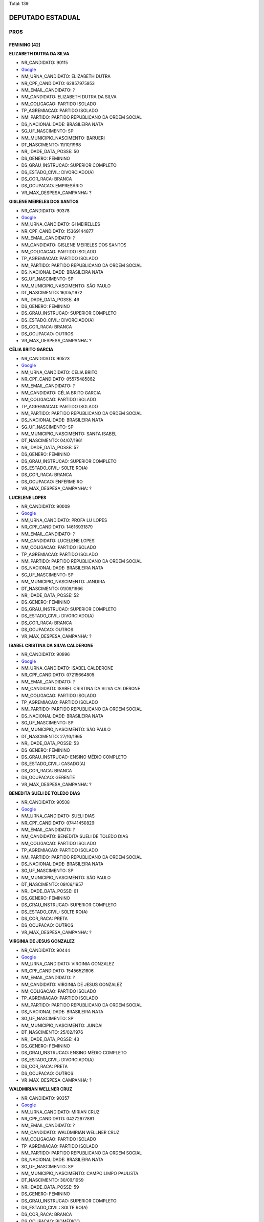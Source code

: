 Total: 139

DEPUTADO ESTADUAL
=================

PROS
----

FEMININO (42)
.............

**ELIZABETH DUTRA DA SILVA**

- NR_CANDIDATO: 90115
- `Google <https://www.google.com/search?q=ELIZABETH+DUTRA+DA+SILVA>`_
- NM_URNA_CANDIDATO: ELIZABETH DUTRA
- NR_CPF_CANDIDATO: 62857975953
- NM_EMAIL_CANDIDATO: ?
- NM_CANDIDATO: ELIZABETH DUTRA DA SILVA
- NM_COLIGACAO: PARTIDO ISOLADO
- TP_AGREMIACAO: PARTIDO ISOLADO
- NM_PARTIDO: PARTIDO REPUBLICANO DA ORDEM SOCIAL
- DS_NACIONALIDADE: BRASILEIRA NATA
- SG_UF_NASCIMENTO: SP
- NM_MUNICIPIO_NASCIMENTO: BARUERI
- DT_NASCIMENTO: 11/10/1968
- NR_IDADE_DATA_POSSE: 50
- DS_GENERO: FEMININO
- DS_GRAU_INSTRUCAO: SUPERIOR COMPLETO
- DS_ESTADO_CIVIL: DIVORCIADO(A)
- DS_COR_RACA: BRANCA
- DS_OCUPACAO: EMPRESÁRIO
- VR_MAX_DESPESA_CAMPANHA: ?


**GISLENE MEIRELES DOS SANTOS**

- NR_CANDIDATO: 90378
- `Google <https://www.google.com/search?q=GISLENE+MEIRELES+DOS+SANTOS>`_
- NM_URNA_CANDIDATO: GI MEIRELLES
- NR_CPF_CANDIDATO: 15369144877
- NM_EMAIL_CANDIDATO: ?
- NM_CANDIDATO: GISLENE MEIRELES DOS SANTOS
- NM_COLIGACAO: PARTIDO ISOLADO
- TP_AGREMIACAO: PARTIDO ISOLADO
- NM_PARTIDO: PARTIDO REPUBLICANO DA ORDEM SOCIAL
- DS_NACIONALIDADE: BRASILEIRA NATA
- SG_UF_NASCIMENTO: SP
- NM_MUNICIPIO_NASCIMENTO: SÃO PAULO
- DT_NASCIMENTO: 16/05/1972
- NR_IDADE_DATA_POSSE: 46
- DS_GENERO: FEMININO
- DS_GRAU_INSTRUCAO: SUPERIOR COMPLETO
- DS_ESTADO_CIVIL: DIVORCIADO(A)
- DS_COR_RACA: BRANCA
- DS_OCUPACAO: OUTROS
- VR_MAX_DESPESA_CAMPANHA: ?


**CÉLIA BRITO GARCIA**

- NR_CANDIDATO: 90523
- `Google <https://www.google.com/search?q=CÉLIA+BRITO+GARCIA>`_
- NM_URNA_CANDIDATO: CELIA BRITO
- NR_CPF_CANDIDATO: 05575485862
- NM_EMAIL_CANDIDATO: ?
- NM_CANDIDATO: CÉLIA BRITO GARCIA
- NM_COLIGACAO: PARTIDO ISOLADO
- TP_AGREMIACAO: PARTIDO ISOLADO
- NM_PARTIDO: PARTIDO REPUBLICANO DA ORDEM SOCIAL
- DS_NACIONALIDADE: BRASILEIRA NATA
- SG_UF_NASCIMENTO: SP
- NM_MUNICIPIO_NASCIMENTO: SANTA ISABEL
- DT_NASCIMENTO: 04/07/1961
- NR_IDADE_DATA_POSSE: 57
- DS_GENERO: FEMININO
- DS_GRAU_INSTRUCAO: SUPERIOR COMPLETO
- DS_ESTADO_CIVIL: SOLTEIRO(A)
- DS_COR_RACA: BRANCA
- DS_OCUPACAO: ENFERMEIRO
- VR_MAX_DESPESA_CAMPANHA: ?


**LUCELENE LOPES**

- NR_CANDIDATO: 90009
- `Google <https://www.google.com/search?q=LUCELENE+LOPES>`_
- NM_URNA_CANDIDATO: PROFA LU LOPES
- NR_CPF_CANDIDATO: 14616931879
- NM_EMAIL_CANDIDATO: ?
- NM_CANDIDATO: LUCELENE LOPES
- NM_COLIGACAO: PARTIDO ISOLADO
- TP_AGREMIACAO: PARTIDO ISOLADO
- NM_PARTIDO: PARTIDO REPUBLICANO DA ORDEM SOCIAL
- DS_NACIONALIDADE: BRASILEIRA NATA
- SG_UF_NASCIMENTO: SP
- NM_MUNICIPIO_NASCIMENTO: JANDIRA
- DT_NASCIMENTO: 01/09/1966
- NR_IDADE_DATA_POSSE: 52
- DS_GENERO: FEMININO
- DS_GRAU_INSTRUCAO: SUPERIOR COMPLETO
- DS_ESTADO_CIVIL: DIVORCIADO(A)
- DS_COR_RACA: BRANCA
- DS_OCUPACAO: OUTROS
- VR_MAX_DESPESA_CAMPANHA: ?


**ISABEL CRISTINA DA SILVA CALDERONE**

- NR_CANDIDATO: 90996
- `Google <https://www.google.com/search?q=ISABEL+CRISTINA+DA+SILVA+CALDERONE>`_
- NM_URNA_CANDIDATO: ISABEL CALDERONE
- NR_CPF_CANDIDATO: 07215664805
- NM_EMAIL_CANDIDATO: ?
- NM_CANDIDATO: ISABEL CRISTINA DA SILVA CALDERONE
- NM_COLIGACAO: PARTIDO ISOLADO
- TP_AGREMIACAO: PARTIDO ISOLADO
- NM_PARTIDO: PARTIDO REPUBLICANO DA ORDEM SOCIAL
- DS_NACIONALIDADE: BRASILEIRA NATA
- SG_UF_NASCIMENTO: SP
- NM_MUNICIPIO_NASCIMENTO: SÃO PAULO
- DT_NASCIMENTO: 27/10/1965
- NR_IDADE_DATA_POSSE: 53
- DS_GENERO: FEMININO
- DS_GRAU_INSTRUCAO: ENSINO MÉDIO COMPLETO
- DS_ESTADO_CIVIL: CASADO(A)
- DS_COR_RACA: BRANCA
- DS_OCUPACAO: GERENTE
- VR_MAX_DESPESA_CAMPANHA: ?


**BENEDITA SUELI DE TOLEDO DIAS**

- NR_CANDIDATO: 90508
- `Google <https://www.google.com/search?q=BENEDITA+SUELI+DE+TOLEDO+DIAS>`_
- NM_URNA_CANDIDATO: SUELI DIAS
- NR_CPF_CANDIDATO: 07441450829
- NM_EMAIL_CANDIDATO: ?
- NM_CANDIDATO: BENEDITA SUELI DE TOLEDO DIAS
- NM_COLIGACAO: PARTIDO ISOLADO
- TP_AGREMIACAO: PARTIDO ISOLADO
- NM_PARTIDO: PARTIDO REPUBLICANO DA ORDEM SOCIAL
- DS_NACIONALIDADE: BRASILEIRA NATA
- SG_UF_NASCIMENTO: SP
- NM_MUNICIPIO_NASCIMENTO: SÃO PAULO
- DT_NASCIMENTO: 09/06/1957
- NR_IDADE_DATA_POSSE: 61
- DS_GENERO: FEMININO
- DS_GRAU_INSTRUCAO: SUPERIOR COMPLETO
- DS_ESTADO_CIVIL: SOLTEIRO(A)
- DS_COR_RACA: PRETA
- DS_OCUPACAO: OUTROS
- VR_MAX_DESPESA_CAMPANHA: ?


**VIRGINIA DE JESUS GONZALEZ**

- NR_CANDIDATO: 90444
- `Google <https://www.google.com/search?q=VIRGINIA+DE+JESUS+GONZALEZ>`_
- NM_URNA_CANDIDATO: VIRGINIA GONZALEZ
- NR_CPF_CANDIDATO: 15456521806
- NM_EMAIL_CANDIDATO: ?
- NM_CANDIDATO: VIRGINIA DE JESUS GONZALEZ
- NM_COLIGACAO: PARTIDO ISOLADO
- TP_AGREMIACAO: PARTIDO ISOLADO
- NM_PARTIDO: PARTIDO REPUBLICANO DA ORDEM SOCIAL
- DS_NACIONALIDADE: BRASILEIRA NATA
- SG_UF_NASCIMENTO: SP
- NM_MUNICIPIO_NASCIMENTO: JUNDAI
- DT_NASCIMENTO: 25/02/1976
- NR_IDADE_DATA_POSSE: 43
- DS_GENERO: FEMININO
- DS_GRAU_INSTRUCAO: ENSINO MÉDIO COMPLETO
- DS_ESTADO_CIVIL: DIVORCIADO(A)
- DS_COR_RACA: PRETA
- DS_OCUPACAO: OUTROS
- VR_MAX_DESPESA_CAMPANHA: ?


**WALDMIRIAN WELLNER CRUZ**

- NR_CANDIDATO: 90357
- `Google <https://www.google.com/search?q=WALDMIRIAN+WELLNER+CRUZ>`_
- NM_URNA_CANDIDATO: MIRIAN CRUZ
- NR_CPF_CANDIDATO: 04272977881
- NM_EMAIL_CANDIDATO: ?
- NM_CANDIDATO: WALDMIRIAN WELLNER CRUZ
- NM_COLIGACAO: PARTIDO ISOLADO
- TP_AGREMIACAO: PARTIDO ISOLADO
- NM_PARTIDO: PARTIDO REPUBLICANO DA ORDEM SOCIAL
- DS_NACIONALIDADE: BRASILEIRA NATA
- SG_UF_NASCIMENTO: SP
- NM_MUNICIPIO_NASCIMENTO: CAMPO LIMPO PAULISTA
- DT_NASCIMENTO: 30/09/1959
- NR_IDADE_DATA_POSSE: 59
- DS_GENERO: FEMININO
- DS_GRAU_INSTRUCAO: SUPERIOR COMPLETO
- DS_ESTADO_CIVIL: SOLTEIRO(A)
- DS_COR_RACA: BRANCA
- DS_OCUPACAO: BIOMÉDICO
- VR_MAX_DESPESA_CAMPANHA: ?


**MARIA GORETTI AGUIAR ALENCAR**

- NR_CANDIDATO: 90051
- `Google <https://www.google.com/search?q=MARIA+GORETTI+AGUIAR+ALENCAR>`_
- NM_URNA_CANDIDATO: PROFESSORA GORETTI
- NR_CPF_CANDIDATO: 07322206886
- NM_EMAIL_CANDIDATO: ?
- NM_CANDIDATO: MARIA GORETTI AGUIAR ALENCAR
- NM_COLIGACAO: PARTIDO ISOLADO
- TP_AGREMIACAO: PARTIDO ISOLADO
- NM_PARTIDO: PARTIDO REPUBLICANO DA ORDEM SOCIAL
- DS_NACIONALIDADE: BRASILEIRA NATA
- SG_UF_NASCIMENTO: SP
- NM_MUNICIPIO_NASCIMENTO: ARUJA
- DT_NASCIMENTO: 05/10/1964
- NR_IDADE_DATA_POSSE: 54
- DS_GENERO: FEMININO
- DS_GRAU_INSTRUCAO: SUPERIOR COMPLETO
- DS_ESTADO_CIVIL: CASADO(A)
- DS_COR_RACA: BRANCA
- DS_OCUPACAO: PEDAGOGO
- VR_MAX_DESPESA_CAMPANHA: ?


**VALQUIRIA ALVES MOREIRA**

- NR_CANDIDATO: 90045
- `Google <https://www.google.com/search?q=VALQUIRIA+ALVES+MOREIRA>`_
- NM_URNA_CANDIDATO: VALQUIRIA PLUS
- NR_CPF_CANDIDATO: 17523352871
- NM_EMAIL_CANDIDATO: ?
- NM_CANDIDATO: VALQUIRIA ALVES MOREIRA
- NM_COLIGACAO: PARTIDO ISOLADO
- TP_AGREMIACAO: PARTIDO ISOLADO
- NM_PARTIDO: PARTIDO REPUBLICANO DA ORDEM SOCIAL
- DS_NACIONALIDADE: BRASILEIRA NATA
- SG_UF_NASCIMENTO: SP
- NM_MUNICIPIO_NASCIMENTO: SÃO PAULO
- DT_NASCIMENTO: 20/05/1972
- NR_IDADE_DATA_POSSE: 46
- DS_GENERO: FEMININO
- DS_GRAU_INSTRUCAO: SUPERIOR COMPLETO
- DS_ESTADO_CIVIL: DIVORCIADO(A)
- DS_COR_RACA: BRANCA
- DS_OCUPACAO: PEDAGOGO
- VR_MAX_DESPESA_CAMPANHA: ?


**ALESSANDRA MARTINS GONÇALVES**

- NR_CANDIDATO: 90420
- `Google <https://www.google.com/search?q=ALESSANDRA+MARTINS+GONÇALVES>`_
- NM_URNA_CANDIDATO: ALESSANDRA MEDUZA
- NR_CPF_CANDIDATO: 12596903857
- NM_EMAIL_CANDIDATO: ?
- NM_CANDIDATO: ALESSANDRA MARTINS GONÇALVES
- NM_COLIGACAO: PARTIDO ISOLADO
- TP_AGREMIACAO: PARTIDO ISOLADO
- NM_PARTIDO: PARTIDO REPUBLICANO DA ORDEM SOCIAL
- DS_NACIONALIDADE: BRASILEIRA NATA
- SG_UF_NASCIMENTO: SP
- NM_MUNICIPIO_NASCIMENTO: SÃO PAULO
- DT_NASCIMENTO: 17/02/1977
- NR_IDADE_DATA_POSSE: 42
- DS_GENERO: FEMININO
- DS_GRAU_INSTRUCAO: SUPERIOR COMPLETO
- DS_ESTADO_CIVIL: CASADO(A)
- DS_COR_RACA: BRANCA
- DS_OCUPACAO: ADVOGADO
- VR_MAX_DESPESA_CAMPANHA: ?


**SUELI HELENA RODRIGUES**

- NR_CANDIDATO: 90004
- `Google <https://www.google.com/search?q=SUELI+HELENA+RODRIGUES>`_
- NM_URNA_CANDIDATO: SUELI DOS CACHORROS
- NR_CPF_CANDIDATO: 12221538315
- NM_EMAIL_CANDIDATO: ?
- NM_CANDIDATO: SUELI HELENA RODRIGUES
- NM_COLIGACAO: PARTIDO ISOLADO
- TP_AGREMIACAO: PARTIDO ISOLADO
- NM_PARTIDO: PARTIDO REPUBLICANO DA ORDEM SOCIAL
- DS_NACIONALIDADE: BRASILEIRA NATA
- SG_UF_NASCIMENTO: SP
- NM_MUNICIPIO_NASCIMENTO: VARGEM PAULISTA
- DT_NASCIMENTO: 27/01/1959
- NR_IDADE_DATA_POSSE: 60
- DS_GENERO: FEMININO
- DS_GRAU_INSTRUCAO: ENSINO MÉDIO COMPLETO
- DS_ESTADO_CIVIL: SOLTEIRO(A)
- DS_COR_RACA: BRANCA
- DS_OCUPACAO: OUTROS
- VR_MAX_DESPESA_CAMPANHA: ?


**ANDREIA SANTINA CAPATTO**

- NR_CANDIDATO: 90077
- `Google <https://www.google.com/search?q=ANDREIA+SANTINA+CAPATTO>`_
- NM_URNA_CANDIDATO: ANDREIA CAPATTO
- NR_CPF_CANDIDATO: 25942983879
- NM_EMAIL_CANDIDATO: ?
- NM_CANDIDATO: ANDREIA SANTINA CAPATTO
- NM_COLIGACAO: PARTIDO ISOLADO
- TP_AGREMIACAO: PARTIDO ISOLADO
- NM_PARTIDO: PARTIDO REPUBLICANO DA ORDEM SOCIAL
- DS_NACIONALIDADE: BRASILEIRA NATA
- SG_UF_NASCIMENTO: SP
- NM_MUNICIPIO_NASCIMENTO: OURINHOS
- DT_NASCIMENTO: 15/10/1975
- NR_IDADE_DATA_POSSE: 43
- DS_GENERO: FEMININO
- DS_GRAU_INSTRUCAO: SUPERIOR COMPLETO
- DS_ESTADO_CIVIL: CASADO(A)
- DS_COR_RACA: BRANCA
- DS_OCUPACAO: ADMINISTRADOR
- VR_MAX_DESPESA_CAMPANHA: ?


**ALESSANDRA MATOS**

- NR_CANDIDATO: 90022
- `Google <https://www.google.com/search?q=ALESSANDRA+MATOS>`_
- NM_URNA_CANDIDATO: ALESSANDRA MATOS
- NR_CPF_CANDIDATO: 13390349804
- NM_EMAIL_CANDIDATO: ?
- NM_CANDIDATO: ALESSANDRA MATOS
- NM_COLIGACAO: PARTIDO ISOLADO
- TP_AGREMIACAO: PARTIDO ISOLADO
- NM_PARTIDO: PARTIDO REPUBLICANO DA ORDEM SOCIAL
- DS_NACIONALIDADE: BRASILEIRA NATA
- SG_UF_NASCIMENTO: SP
- NM_MUNICIPIO_NASCIMENTO: SANTOS
- DT_NASCIMENTO: 12/11/1971
- NR_IDADE_DATA_POSSE: 47
- DS_GENERO: FEMININO
- DS_GRAU_INSTRUCAO: SUPERIOR COMPLETO
- DS_ESTADO_CIVIL: DIVORCIADO(A)
- DS_COR_RACA: BRANCA
- DS_OCUPACAO: FOTÓGRAFO E ASSEMELHADOS
- VR_MAX_DESPESA_CAMPANHA: ?


**RITA DE CASSIA DA SILVA VASCONCELOS**

- NR_CANDIDATO: 90158
- `Google <https://www.google.com/search?q=RITA+DE+CASSIA+DA+SILVA+VASCONCELOS>`_
- NM_URNA_CANDIDATO: RITA VASCONCELOS
- NR_CPF_CANDIDATO: 01352940884
- NM_EMAIL_CANDIDATO: ?
- NM_CANDIDATO: RITA DE CASSIA DA SILVA VASCONCELOS
- NM_COLIGACAO: PARTIDO ISOLADO
- TP_AGREMIACAO: PARTIDO ISOLADO
- NM_PARTIDO: PARTIDO REPUBLICANO DA ORDEM SOCIAL
- DS_NACIONALIDADE: BRASILEIRA NATA
- SG_UF_NASCIMENTO: SP
- NM_MUNICIPIO_NASCIMENTO: SÃO PAULO
- DT_NASCIMENTO: 08/04/1958
- NR_IDADE_DATA_POSSE: 60
- DS_GENERO: FEMININO
- DS_GRAU_INSTRUCAO: ENSINO MÉDIO COMPLETO
- DS_ESTADO_CIVIL: SOLTEIRO(A)
- DS_COR_RACA: BRANCA
- DS_OCUPACAO: ADMINISTRADOR
- VR_MAX_DESPESA_CAMPANHA: ?


**MARIA EVANGELISTA GOMES BATISTA**

- NR_CANDIDATO: 90971
- `Google <https://www.google.com/search?q=MARIA+EVANGELISTA+GOMES+BATISTA>`_
- NM_URNA_CANDIDATO: MARIA EVANGELISTA
- NR_CPF_CANDIDATO: 06394705802
- NM_EMAIL_CANDIDATO: ?
- NM_CANDIDATO: MARIA EVANGELISTA GOMES BATISTA
- NM_COLIGACAO: PARTIDO ISOLADO
- TP_AGREMIACAO: PARTIDO ISOLADO
- NM_PARTIDO: PARTIDO REPUBLICANO DA ORDEM SOCIAL
- DS_NACIONALIDADE: BRASILEIRA NATA
- SG_UF_NASCIMENTO: SP
- NM_MUNICIPIO_NASCIMENTO: SÃO PAULO
- DT_NASCIMENTO: 15/12/1956
- NR_IDADE_DATA_POSSE: 62
- DS_GENERO: FEMININO
- DS_GRAU_INSTRUCAO: SUPERIOR INCOMPLETO
- DS_ESTADO_CIVIL: DIVORCIADO(A)
- DS_COR_RACA: BRANCA
- DS_OCUPACAO: OUTROS
- VR_MAX_DESPESA_CAMPANHA: ?


**JOSEFA CONCEICAO OLIVEIRA SILVA LABELA**

- NR_CANDIDATO: 90909
- `Google <https://www.google.com/search?q=JOSEFA+CONCEICAO+OLIVEIRA+SILVA+LABELA>`_
- NM_URNA_CANDIDATO: JOSEFA SILVA
- NR_CPF_CANDIDATO: 12817285867
- NM_EMAIL_CANDIDATO: ?
- NM_CANDIDATO: JOSEFA CONCEICAO OLIVEIRA SILVA LABELA
- NM_COLIGACAO: PARTIDO ISOLADO
- TP_AGREMIACAO: PARTIDO ISOLADO
- NM_PARTIDO: PARTIDO REPUBLICANO DA ORDEM SOCIAL
- DS_NACIONALIDADE: BRASILEIRA NATA
- SG_UF_NASCIMENTO: SP
- NM_MUNICIPIO_NASCIMENTO: SÃO PAULO
- DT_NASCIMENTO: 05/09/1973
- NR_IDADE_DATA_POSSE: 45
- DS_GENERO: FEMININO
- DS_GRAU_INSTRUCAO: ENSINO MÉDIO COMPLETO
- DS_ESTADO_CIVIL: CASADO(A)
- DS_COR_RACA: BRANCA
- DS_OCUPACAO: EMPRESÁRIO
- VR_MAX_DESPESA_CAMPANHA: ?


**MARIA CRISTINA DE PAULA LEITE GOUVÊA**

- NR_CANDIDATO: 90011
- `Google <https://www.google.com/search?q=MARIA+CRISTINA+DE+PAULA+LEITE+GOUVÊA>`_
- NM_URNA_CANDIDATO: CRIS GOUVÊA 
- NR_CPF_CANDIDATO: 15169793898
- NM_EMAIL_CANDIDATO: ?
- NM_CANDIDATO: MARIA CRISTINA DE PAULA LEITE GOUVÊA
- NM_COLIGACAO: PARTIDO ISOLADO
- TP_AGREMIACAO: PARTIDO ISOLADO
- NM_PARTIDO: PARTIDO REPUBLICANO DA ORDEM SOCIAL
- DS_NACIONALIDADE: BRASILEIRA NATA
- SG_UF_NASCIMENTO: SP
- NM_MUNICIPIO_NASCIMENTO: SÃO PAULO
- DT_NASCIMENTO: 02/04/1969
- NR_IDADE_DATA_POSSE: 49
- DS_GENERO: FEMININO
- DS_GRAU_INSTRUCAO: SUPERIOR COMPLETO
- DS_ESTADO_CIVIL: SOLTEIRO(A)
- DS_COR_RACA: BRANCA
- DS_OCUPACAO: EMPRESÁRIO
- VR_MAX_DESPESA_CAMPANHA: ?


**ROSEMEIRE RIBEIRO CASTILHO**

- NR_CANDIDATO: 90113
- `Google <https://www.google.com/search?q=ROSEMEIRE+RIBEIRO+CASTILHO>`_
- NM_URNA_CANDIDATO: ROSEMEIRE CASTILHO
- NR_CPF_CANDIDATO: 11967294844
- NM_EMAIL_CANDIDATO: ?
- NM_CANDIDATO: ROSEMEIRE RIBEIRO CASTILHO
- NM_COLIGACAO: PARTIDO ISOLADO
- TP_AGREMIACAO: PARTIDO ISOLADO
- NM_PARTIDO: PARTIDO REPUBLICANO DA ORDEM SOCIAL
- DS_NACIONALIDADE: BRASILEIRA NATA
- SG_UF_NASCIMENTO: SP
- NM_MUNICIPIO_NASCIMENTO: SÃO BERNARDO DO CAMPO
- DT_NASCIMENTO: 14/10/1965
- NR_IDADE_DATA_POSSE: 53
- DS_GENERO: FEMININO
- DS_GRAU_INSTRUCAO: SUPERIOR COMPLETO
- DS_ESTADO_CIVIL: SOLTEIRO(A)
- DS_COR_RACA: BRANCA
- DS_OCUPACAO: PEDAGOGO
- VR_MAX_DESPESA_CAMPANHA: ?


**ROSÂNGELA APARECIDA DE LIMA**

- NR_CANDIDATO: 90006
- `Google <https://www.google.com/search?q=ROSÂNGELA+APARECIDA+DE+LIMA>`_
- NM_URNA_CANDIDATO: CANTORA ROSANGELA DE LIMA
- NR_CPF_CANDIDATO: 11388506831
- NM_EMAIL_CANDIDATO: ?
- NM_CANDIDATO: ROSÂNGELA APARECIDA DE LIMA
- NM_COLIGACAO: PARTIDO ISOLADO
- TP_AGREMIACAO: PARTIDO ISOLADO
- NM_PARTIDO: PARTIDO REPUBLICANO DA ORDEM SOCIAL
- DS_NACIONALIDADE: BRASILEIRA NATA
- SG_UF_NASCIMENTO: SP
- NM_MUNICIPIO_NASCIMENTO: SANTA ISABEL
- DT_NASCIMENTO: 15/07/1961
- NR_IDADE_DATA_POSSE: 57
- DS_GENERO: FEMININO
- DS_GRAU_INSTRUCAO: ENSINO MÉDIO COMPLETO
- DS_ESTADO_CIVIL: DIVORCIADO(A)
- DS_COR_RACA: BRANCA
- DS_OCUPACAO: OUTROS
- VR_MAX_DESPESA_CAMPANHA: ?


**JOSEFA ALVES LEITE DOS SANTOS**

- NR_CANDIDATO: 90304
- `Google <https://www.google.com/search?q=JOSEFA+ALVES+LEITE+DOS+SANTOS>`_
- NM_URNA_CANDIDATO: MARLENE
- NR_CPF_CANDIDATO: 01847183840
- NM_EMAIL_CANDIDATO: ?
- NM_CANDIDATO: JOSEFA ALVES LEITE DOS SANTOS
- NM_COLIGACAO: PARTIDO ISOLADO
- TP_AGREMIACAO: PARTIDO ISOLADO
- NM_PARTIDO: PARTIDO REPUBLICANO DA ORDEM SOCIAL
- DS_NACIONALIDADE: BRASILEIRA NATA
- SG_UF_NASCIMENTO: SP
- NM_MUNICIPIO_NASCIMENTO: SÃO BERNARDO DO CAMPO
- DT_NASCIMENTO: 02/06/1952
- NR_IDADE_DATA_POSSE: 66
- DS_GENERO: FEMININO
- DS_GRAU_INSTRUCAO: ENSINO FUNDAMENTAL COMPLETO
- DS_ESTADO_CIVIL: SOLTEIRO(A)
- DS_COR_RACA: PRETA
- DS_OCUPACAO: OUTROS
- VR_MAX_DESPESA_CAMPANHA: ?


**RUTE SATIKO VIEIRA RIBEIRO**

- NR_CANDIDATO: 90121
- `Google <https://www.google.com/search?q=RUTE+SATIKO+VIEIRA+RIBEIRO>`_
- NM_URNA_CANDIDATO: BISPA RUTE RIBEIRO
- NR_CPF_CANDIDATO: 29267169823
- NM_EMAIL_CANDIDATO: ?
- NM_CANDIDATO: RUTE SATIKO VIEIRA RIBEIRO
- NM_COLIGACAO: PARTIDO ISOLADO
- TP_AGREMIACAO: PARTIDO ISOLADO
- NM_PARTIDO: PARTIDO REPUBLICANO DA ORDEM SOCIAL
- DS_NACIONALIDADE: BRASILEIRA NATA
- SG_UF_NASCIMENTO: SP
- NM_MUNICIPIO_NASCIMENTO: SÃO CARLOS
- DT_NASCIMENTO: 01/04/1973
- NR_IDADE_DATA_POSSE: 45
- DS_GENERO: FEMININO
- DS_GRAU_INSTRUCAO: SUPERIOR INCOMPLETO
- DS_ESTADO_CIVIL: CASADO(A)
- DS_COR_RACA: BRANCA
- DS_OCUPACAO: OUTROS
- VR_MAX_DESPESA_CAMPANHA: ?


**ELIANE MARESCALCHI BRITO**

- NR_CANDIDATO: 90010
- `Google <https://www.google.com/search?q=ELIANE+MARESCALCHI+BRITO>`_
- NM_URNA_CANDIDATO: ELIANE BRITO
- NR_CPF_CANDIDATO: 30617801819
- NM_EMAIL_CANDIDATO: ?
- NM_CANDIDATO: ELIANE MARESCALCHI BRITO
- NM_COLIGACAO: PARTIDO ISOLADO
- TP_AGREMIACAO: PARTIDO ISOLADO
- NM_PARTIDO: PARTIDO REPUBLICANO DA ORDEM SOCIAL
- DS_NACIONALIDADE: BRASILEIRA NATA
- SG_UF_NASCIMENTO: SP
- NM_MUNICIPIO_NASCIMENTO: DIADEMA
- DT_NASCIMENTO: 03/12/1980
- NR_IDADE_DATA_POSSE: 38
- DS_GENERO: FEMININO
- DS_GRAU_INSTRUCAO: ENSINO MÉDIO COMPLETO
- DS_ESTADO_CIVIL: SOLTEIRO(A)
- DS_COR_RACA: BRANCA
- DS_OCUPACAO: VENDEDOR PRACISTA, REPRESENTANTE, CAIXEIRO-VIAJANTE E ASSEMELHADOS
- VR_MAX_DESPESA_CAMPANHA: ?


**JULIANA GARCIA LORENCETTI**

- NR_CANDIDATO: 90951
- `Google <https://www.google.com/search?q=JULIANA+GARCIA+LORENCETTI>`_
- NM_URNA_CANDIDATO: JU DOS BICHOS
- NR_CPF_CANDIDATO: 31284683893
- NM_EMAIL_CANDIDATO: ?
- NM_CANDIDATO: JULIANA GARCIA LORENCETTI
- NM_COLIGACAO: PARTIDO ISOLADO
- TP_AGREMIACAO: PARTIDO ISOLADO
- NM_PARTIDO: PARTIDO REPUBLICANO DA ORDEM SOCIAL
- DS_NACIONALIDADE: BRASILEIRA NATA
- SG_UF_NASCIMENTO: SP
- NM_MUNICIPIO_NASCIMENTO: SANTA RITA DO PASSA QUATRO
- DT_NASCIMENTO: 27/01/1982
- NR_IDADE_DATA_POSSE: 37
- DS_GENERO: FEMININO
- DS_GRAU_INSTRUCAO: ENSINO MÉDIO COMPLETO
- DS_ESTADO_CIVIL: CASADO(A)
- DS_COR_RACA: BRANCA
- DS_OCUPACAO: SERVIDOR PÚBLICO MUNICIPAL
- VR_MAX_DESPESA_CAMPANHA: ?


**FATIMA APARECIDA FERREIRA**

- NR_CANDIDATO: 90400
- `Google <https://www.google.com/search?q=FATIMA+APARECIDA+FERREIRA>`_
- NM_URNA_CANDIDATO: INDIA
- NR_CPF_CANDIDATO: 08235668890
- NM_EMAIL_CANDIDATO: ?
- NM_CANDIDATO: FATIMA APARECIDA FERREIRA
- NM_COLIGACAO: PARTIDO ISOLADO
- TP_AGREMIACAO: PARTIDO ISOLADO
- NM_PARTIDO: PARTIDO REPUBLICANO DA ORDEM SOCIAL
- DS_NACIONALIDADE: BRASILEIRA NATA
- SG_UF_NASCIMENTO: SP
- NM_MUNICIPIO_NASCIMENTO: SÃO PAULO
- DT_NASCIMENTO: 02/10/1964
- NR_IDADE_DATA_POSSE: 54
- DS_GENERO: FEMININO
- DS_GRAU_INSTRUCAO: SUPERIOR COMPLETO
- DS_ESTADO_CIVIL: SOLTEIRO(A)
- DS_COR_RACA: PRETA
- DS_OCUPACAO: JORNALISTA E REDATOR
- VR_MAX_DESPESA_CAMPANHA: ?


**LOURDES GENEROSO**

- NR_CANDIDATO: 90204
- `Google <https://www.google.com/search?q=LOURDES+GENEROSO>`_
- NM_URNA_CANDIDATO: VOVÓ LOURDES
- NR_CPF_CANDIDATO: 02152532805
- NM_EMAIL_CANDIDATO: ?
- NM_CANDIDATO: LOURDES GENEROSO
- NM_COLIGACAO: PARTIDO ISOLADO
- TP_AGREMIACAO: PARTIDO ISOLADO
- NM_PARTIDO: PARTIDO REPUBLICANO DA ORDEM SOCIAL
- DS_NACIONALIDADE: BRASILEIRA NATA
- SG_UF_NASCIMENTO: SP
- NM_MUNICIPIO_NASCIMENTO: SÃO PAULO
- DT_NASCIMENTO: 24/12/1946
- NR_IDADE_DATA_POSSE: 72
- DS_GENERO: FEMININO
- DS_GRAU_INSTRUCAO: ENSINO MÉDIO INCOMPLETO
- DS_ESTADO_CIVIL: VIÚVO(A)
- DS_COR_RACA: BRANCA
- DS_OCUPACAO: APOSENTADO (EXCETO SERVIDOR PÚBLICO)
- VR_MAX_DESPESA_CAMPANHA: ?


**ANA MARIA SOUZA GONÇALVES**

- NR_CANDIDATO: 90033
- `Google <https://www.google.com/search?q=ANA+MARIA+SOUZA+GONÇALVES>`_
- NM_URNA_CANDIDATO: VOVÓ ANA DA LIBERDADE
- NR_CPF_CANDIDATO: 61419788868
- NM_EMAIL_CANDIDATO: ?
- NM_CANDIDATO: ANA MARIA SOUZA GONÇALVES
- NM_COLIGACAO: PARTIDO ISOLADO
- TP_AGREMIACAO: PARTIDO ISOLADO
- NM_PARTIDO: PARTIDO REPUBLICANO DA ORDEM SOCIAL
- DS_NACIONALIDADE: BRASILEIRA NATA
- SG_UF_NASCIMENTO: SP
- NM_MUNICIPIO_NASCIMENTO: SÃO PAULO
- DT_NASCIMENTO: 02/08/1950
- NR_IDADE_DATA_POSSE: 68
- DS_GENERO: FEMININO
- DS_GRAU_INSTRUCAO: ENSINO MÉDIO COMPLETO
- DS_ESTADO_CIVIL: DIVORCIADO(A)
- DS_COR_RACA: BRANCA
- DS_OCUPACAO: APOSENTADO (EXCETO SERVIDOR PÚBLICO)
- VR_MAX_DESPESA_CAMPANHA: ?


**REGIANE MARA VEIGA ALONSO**

- NR_CANDIDATO: 90044
- `Google <https://www.google.com/search?q=REGIANE+MARA+VEIGA+ALONSO>`_
- NM_URNA_CANDIDATO: REGIANE ALONSO
- NR_CPF_CANDIDATO: 09151995808
- NM_EMAIL_CANDIDATO: ?
- NM_CANDIDATO: REGIANE MARA VEIGA ALONSO
- NM_COLIGACAO: PARTIDO ISOLADO
- TP_AGREMIACAO: PARTIDO ISOLADO
- NM_PARTIDO: PARTIDO REPUBLICANO DA ORDEM SOCIAL
- DS_NACIONALIDADE: BRASILEIRA NATA
- SG_UF_NASCIMENTO: SP
- NM_MUNICIPIO_NASCIMENTO: PRAIA GRANDE
- DT_NASCIMENTO: 23/03/1967
- NR_IDADE_DATA_POSSE: 51
- DS_GENERO: FEMININO
- DS_GRAU_INSTRUCAO: SUPERIOR INCOMPLETO
- DS_ESTADO_CIVIL: CASADO(A)
- DS_COR_RACA: BRANCA
- DS_OCUPACAO: OUTROS
- VR_MAX_DESPESA_CAMPANHA: ?


**ANDREA DUL**

- NR_CANDIDATO: 90764
- `Google <https://www.google.com/search?q=ANDREA+DUL>`_
- NM_URNA_CANDIDATO: ANDREA DUL
- NR_CPF_CANDIDATO: 09961594878
- NM_EMAIL_CANDIDATO: ?
- NM_CANDIDATO: ANDREA DUL
- NM_COLIGACAO: PARTIDO ISOLADO
- TP_AGREMIACAO: PARTIDO ISOLADO
- NM_PARTIDO: PARTIDO REPUBLICANO DA ORDEM SOCIAL
- DS_NACIONALIDADE: BRASILEIRA NATA
- SG_UF_NASCIMENTO: SP
- NM_MUNICIPIO_NASCIMENTO: POA
- DT_NASCIMENTO: 02/05/1970
- NR_IDADE_DATA_POSSE: 48
- DS_GENERO: FEMININO
- DS_GRAU_INSTRUCAO: SUPERIOR COMPLETO
- DS_ESTADO_CIVIL: SOLTEIRO(A)
- DS_COR_RACA: BRANCA
- DS_OCUPACAO: ADVOGADO
- VR_MAX_DESPESA_CAMPANHA: ?


**FABIOLA CARDI**

- NR_CANDIDATO: 90497
- `Google <https://www.google.com/search?q=FABIOLA+CARDI>`_
- NM_URNA_CANDIDATO: DRA FABIOLA CARDI
- NR_CPF_CANDIDATO: 18030501870
- NM_EMAIL_CANDIDATO: ?
- NM_CANDIDATO: FABIOLA CARDI
- NM_COLIGACAO: PARTIDO ISOLADO
- TP_AGREMIACAO: PARTIDO ISOLADO
- NM_PARTIDO: PARTIDO REPUBLICANO DA ORDEM SOCIAL
- DS_NACIONALIDADE: BRASILEIRA NATA
- SG_UF_NASCIMENTO: SP
- NM_MUNICIPIO_NASCIMENTO: SANTO ANDRE
- DT_NASCIMENTO: 15/12/1973
- NR_IDADE_DATA_POSSE: 45
- DS_GENERO: FEMININO
- DS_GRAU_INSTRUCAO: ENSINO MÉDIO COMPLETO
- DS_ESTADO_CIVIL: DIVORCIADO(A)
- DS_COR_RACA: BRANCA
- DS_OCUPACAO: ODONTÓLOGO
- VR_MAX_DESPESA_CAMPANHA: ?


**MARIA DAS NEVES SILVA DE JESUS**

- NR_CANDIDATO: 90531
- `Google <https://www.google.com/search?q=MARIA+DAS+NEVES+SILVA+DE+JESUS>`_
- NM_URNA_CANDIDATO: PASTORA NEVES
- NR_CPF_CANDIDATO: 04452044867
- NM_EMAIL_CANDIDATO: ?
- NM_CANDIDATO: MARIA DAS NEVES SILVA DE JESUS
- NM_COLIGACAO: PARTIDO ISOLADO
- TP_AGREMIACAO: PARTIDO ISOLADO
- NM_PARTIDO: PARTIDO REPUBLICANO DA ORDEM SOCIAL
- DS_NACIONALIDADE: BRASILEIRA NATA
- SG_UF_NASCIMENTO: SP
- NM_MUNICIPIO_NASCIMENTO: RIBEIRÃO PIRES
- DT_NASCIMENTO: 03/05/1962
- NR_IDADE_DATA_POSSE: 56
- DS_GENERO: FEMININO
- DS_GRAU_INSTRUCAO: ENSINO MÉDIO COMPLETO
- DS_ESTADO_CIVIL: CASADO(A)
- DS_COR_RACA: PRETA
- DS_OCUPACAO: OUTROS
- VR_MAX_DESPESA_CAMPANHA: ?


**EDNA APARECIDA DOS SANTOS**

- NR_CANDIDATO: 90367
- `Google <https://www.google.com/search?q=EDNA+APARECIDA+DOS+SANTOS>`_
- NM_URNA_CANDIDATO: EDNA DOS SANTOS
- NR_CPF_CANDIDATO: 12510782819
- NM_EMAIL_CANDIDATO: ?
- NM_CANDIDATO: EDNA APARECIDA DOS SANTOS
- NM_COLIGACAO: PARTIDO ISOLADO
- TP_AGREMIACAO: PARTIDO ISOLADO
- NM_PARTIDO: PARTIDO REPUBLICANO DA ORDEM SOCIAL
- DS_NACIONALIDADE: BRASILEIRA NATA
- SG_UF_NASCIMENTO: SP
- NM_MUNICIPIO_NASCIMENTO: SÃO PAULO
- DT_NASCIMENTO: 07/02/1954
- NR_IDADE_DATA_POSSE: 65
- DS_GENERO: FEMININO
- DS_GRAU_INSTRUCAO: ENSINO MÉDIO COMPLETO
- DS_ESTADO_CIVIL: SEPARADO(A) JUDICIALMENTE
- DS_COR_RACA: BRANCA
- DS_OCUPACAO: VENDEDOR PRACISTA, REPRESENTANTE, CAIXEIRO-VIAJANTE E ASSEMELHADOS
- VR_MAX_DESPESA_CAMPANHA: ?


**LERYANE MARQUES DE ARAUJO BLASZKOWSKI**

- NR_CANDIDATO: 90555
- `Google <https://www.google.com/search?q=LERYANE+MARQUES+DE+ARAUJO+BLASZKOWSKI>`_
- NM_URNA_CANDIDATO: DRA LERYANE
- NR_CPF_CANDIDATO: 11971277800
- NM_EMAIL_CANDIDATO: ?
- NM_CANDIDATO: LERYANE MARQUES DE ARAUJO BLASZKOWSKI
- NM_COLIGACAO: PARTIDO ISOLADO
- TP_AGREMIACAO: PARTIDO ISOLADO
- NM_PARTIDO: PARTIDO REPUBLICANO DA ORDEM SOCIAL
- DS_NACIONALIDADE: BRASILEIRA NATA
- SG_UF_NASCIMENTO: SP
- NM_MUNICIPIO_NASCIMENTO: SÃO BERNARDO DO CAMPO
- DT_NASCIMENTO: 20/07/1970
- NR_IDADE_DATA_POSSE: 48
- DS_GENERO: FEMININO
- DS_GRAU_INSTRUCAO: SUPERIOR COMPLETO
- DS_ESTADO_CIVIL: CASADO(A)
- DS_COR_RACA: BRANCA
- DS_OCUPACAO: MÉDICO
- VR_MAX_DESPESA_CAMPANHA: ?


**MONICA BERBEL ROCHA**

- NR_CANDIDATO: 90777
- `Google <https://www.google.com/search?q=MONICA+BERBEL+ROCHA>`_
- NM_URNA_CANDIDATO: MONICA BERBEL
- NR_CPF_CANDIDATO: 29946383802
- NM_EMAIL_CANDIDATO: ?
- NM_CANDIDATO: MONICA BERBEL ROCHA
- NM_COLIGACAO: PARTIDO ISOLADO
- TP_AGREMIACAO: PARTIDO ISOLADO
- NM_PARTIDO: PARTIDO REPUBLICANO DA ORDEM SOCIAL
- DS_NACIONALIDADE: BRASILEIRA NATA
- SG_UF_NASCIMENTO: SP
- NM_MUNICIPIO_NASCIMENTO: SÃO PAULO
- DT_NASCIMENTO: 06/02/1980
- NR_IDADE_DATA_POSSE: 39
- DS_GENERO: FEMININO
- DS_GRAU_INSTRUCAO: SUPERIOR COMPLETO
- DS_ESTADO_CIVIL: CASADO(A)
- DS_COR_RACA: BRANCA
- DS_OCUPACAO: OUTROS
- VR_MAX_DESPESA_CAMPANHA: ?


**BENEDITA DE CAMARGO**

- NR_CANDIDATO: 90550
- `Google <https://www.google.com/search?q=BENEDITA+DE+CAMARGO>`_
- NM_URNA_CANDIDATO: BENEDITA DE CAMARGO
- NR_CPF_CANDIDATO: 11601686870
- NM_EMAIL_CANDIDATO: ?
- NM_CANDIDATO: BENEDITA DE CAMARGO
- NM_COLIGACAO: PARTIDO ISOLADO
- TP_AGREMIACAO: PARTIDO ISOLADO
- NM_PARTIDO: PARTIDO REPUBLICANO DA ORDEM SOCIAL
- DS_NACIONALIDADE: BRASILEIRA NATA
- SG_UF_NASCIMENTO: SP
- NM_MUNICIPIO_NASCIMENTO: SÃO PAULO
- DT_NASCIMENTO: 04/10/1967
- NR_IDADE_DATA_POSSE: 51
- DS_GENERO: FEMININO
- DS_GRAU_INSTRUCAO: SUPERIOR COMPLETO
- DS_ESTADO_CIVIL: SOLTEIRO(A)
- DS_COR_RACA: PRETA
- DS_OCUPACAO: PEDAGOGO
- VR_MAX_DESPESA_CAMPANHA: ?


**DÉBORA CRISTINA DA MOTA**

- NR_CANDIDATO: 90247
- `Google <https://www.google.com/search?q=DÉBORA+CRISTINA+DA+MOTA>`_
- NM_URNA_CANDIDATO: DEBORA MOTA
- NR_CPF_CANDIDATO: 27643367809
- NM_EMAIL_CANDIDATO: ?
- NM_CANDIDATO: DÉBORA CRISTINA DA MOTA
- NM_COLIGACAO: PARTIDO ISOLADO
- TP_AGREMIACAO: PARTIDO ISOLADO
- NM_PARTIDO: PARTIDO REPUBLICANO DA ORDEM SOCIAL
- DS_NACIONALIDADE: BRASILEIRA NATA
- SG_UF_NASCIMENTO: PR
- NM_MUNICIPIO_NASCIMENTO: PONTA GROSSA
- DT_NASCIMENTO: 06/02/1978
- NR_IDADE_DATA_POSSE: 41
- DS_GENERO: FEMININO
- DS_GRAU_INSTRUCAO: SUPERIOR INCOMPLETO
- DS_ESTADO_CIVIL: SOLTEIRO(A)
- DS_COR_RACA: PARDA
- DS_OCUPACAO: OUTROS
- VR_MAX_DESPESA_CAMPANHA: ?


**LUCIANA APARECIDA FRAGOSO DA SILVA**

- NR_CANDIDATO: 90290
- `Google <https://www.google.com/search?q=LUCIANA+APARECIDA+FRAGOSO+DA+SILVA>`_
- NM_URNA_CANDIDATO: LUCIANA FRAGOSO
- NR_CPF_CANDIDATO: 16236307890
- NM_EMAIL_CANDIDATO: ?
- NM_CANDIDATO: LUCIANA APARECIDA FRAGOSO DA SILVA
- NM_COLIGACAO: PARTIDO ISOLADO
- TP_AGREMIACAO: PARTIDO ISOLADO
- NM_PARTIDO: PARTIDO REPUBLICANO DA ORDEM SOCIAL
- DS_NACIONALIDADE: BRASILEIRA NATA
- SG_UF_NASCIMENTO: SP
- NM_MUNICIPIO_NASCIMENTO: SAO PAULO
- DT_NASCIMENTO: 05/02/1972
- NR_IDADE_DATA_POSSE: 47
- DS_GENERO: FEMININO
- DS_GRAU_INSTRUCAO: ENSINO MÉDIO COMPLETO
- DS_ESTADO_CIVIL: CASADO(A)
- DS_COR_RACA: PARDA
- DS_OCUPACAO: OUTROS
- VR_MAX_DESPESA_CAMPANHA: ?


**VALDENICE ANCELMO SOARES**

- NR_CANDIDATO: 90090
- `Google <https://www.google.com/search?q=VALDENICE+ANCELMO+SOARES>`_
- NM_URNA_CANDIDATO: PRETA
- NR_CPF_CANDIDATO: 25261922852
- NM_EMAIL_CANDIDATO: ?
- NM_CANDIDATO: VALDENICE ANCELMO SOARES
- NM_COLIGACAO: PARTIDO ISOLADO
- TP_AGREMIACAO: PARTIDO ISOLADO
- NM_PARTIDO: PARTIDO REPUBLICANO DA ORDEM SOCIAL
- DS_NACIONALIDADE: BRASILEIRA NATA
- SG_UF_NASCIMENTO: SP
- NM_MUNICIPIO_NASCIMENTO: SÃO PAULO
- DT_NASCIMENTO: 07/05/1966
- NR_IDADE_DATA_POSSE: 52
- DS_GENERO: FEMININO
- DS_GRAU_INSTRUCAO: SUPERIOR COMPLETO
- DS_ESTADO_CIVIL: VIÚVO(A)
- DS_COR_RACA: PRETA
- DS_OCUPACAO: ASSISTENTE SOCIAL
- VR_MAX_DESPESA_CAMPANHA: ?


**ANDRÉA MARIA DOS SANTOS**

- NR_CANDIDATO: 90194
- `Google <https://www.google.com/search?q=ANDRÉA+MARIA+DOS+SANTOS>`_
- NM_URNA_CANDIDATO: ANDREA SANTOS
- NR_CPF_CANDIDATO: 12543794875
- NM_EMAIL_CANDIDATO: ?
- NM_CANDIDATO: ANDRÉA MARIA DOS SANTOS
- NM_COLIGACAO: PARTIDO ISOLADO
- TP_AGREMIACAO: PARTIDO ISOLADO
- NM_PARTIDO: PARTIDO REPUBLICANO DA ORDEM SOCIAL
- DS_NACIONALIDADE: BRASILEIRA NATA
- SG_UF_NASCIMENTO: SP
- NM_MUNICIPIO_NASCIMENTO: SÃO PAULO
- DT_NASCIMENTO: 27/09/1971
- NR_IDADE_DATA_POSSE: 47
- DS_GENERO: FEMININO
- DS_GRAU_INSTRUCAO: SUPERIOR COMPLETO
- DS_ESTADO_CIVIL: CASADO(A)
- DS_COR_RACA: PRETA
- DS_OCUPACAO: OUTROS
- VR_MAX_DESPESA_CAMPANHA: ?


**RUTH MARCELINA CAETANO UGUCIONE**

- NR_CANDIDATO: 90687
- `Google <https://www.google.com/search?q=RUTH+MARCELINA+CAETANO+UGUCIONE>`_
- NM_URNA_CANDIDATO: RUTH UGUCIONE
- NR_CPF_CANDIDATO: 30014455803
- NM_EMAIL_CANDIDATO: ?
- NM_CANDIDATO: RUTH MARCELINA CAETANO UGUCIONE
- NM_COLIGACAO: PARTIDO ISOLADO
- TP_AGREMIACAO: PARTIDO ISOLADO
- NM_PARTIDO: PARTIDO REPUBLICANO DA ORDEM SOCIAL
- DS_NACIONALIDADE: BRASILEIRA NATA
- SG_UF_NASCIMENTO: SP
- NM_MUNICIPIO_NASCIMENTO: SÃO PAULO
- DT_NASCIMENTO: 17/02/1981
- NR_IDADE_DATA_POSSE: 38
- DS_GENERO: FEMININO
- DS_GRAU_INSTRUCAO: SUPERIOR COMPLETO
- DS_ESTADO_CIVIL: CASADO(A)
- DS_COR_RACA: BRANCA
- DS_OCUPACAO: OUTROS
- VR_MAX_DESPESA_CAMPANHA: ?


**CAMILA CORREA TOLEDO**

- NR_CANDIDATO: 90086
- `Google <https://www.google.com/search?q=CAMILA+CORREA+TOLEDO>`_
- NM_URNA_CANDIDATO: CAMILA TOLEDO
- NR_CPF_CANDIDATO: 33160867811
- NM_EMAIL_CANDIDATO: ?
- NM_CANDIDATO: CAMILA CORREA TOLEDO
- NM_COLIGACAO: PARTIDO ISOLADO
- TP_AGREMIACAO: PARTIDO ISOLADO
- NM_PARTIDO: PARTIDO REPUBLICANO DA ORDEM SOCIAL
- DS_NACIONALIDADE: BRASILEIRA NATA
- SG_UF_NASCIMENTO: SP
- NM_MUNICIPIO_NASCIMENTO: SÃO FRANCISCO
- DT_NASCIMENTO: 09/05/1986
- NR_IDADE_DATA_POSSE: 32
- DS_GENERO: FEMININO
- DS_GRAU_INSTRUCAO: ENSINO MÉDIO COMPLETO
- DS_ESTADO_CIVIL: SOLTEIRO(A)
- DS_COR_RACA: BRANCA
- DS_OCUPACAO: FARMACÊUTICO
- VR_MAX_DESPESA_CAMPANHA: ?


**ADRIANA SANCHES GALDEANO BORGO**

- NR_CANDIDATO: 90190
- `Google <https://www.google.com/search?q=ADRIANA+SANCHES+GALDEANO+BORGO>`_
- NM_URNA_CANDIDATO: ADRIANA BORGO
- NR_CPF_CANDIDATO: 07302459851
- NM_EMAIL_CANDIDATO: ?
- NM_CANDIDATO: ADRIANA SANCHES GALDEANO BORGO
- NM_COLIGACAO: PARTIDO ISOLADO
- TP_AGREMIACAO: PARTIDO ISOLADO
- NM_PARTIDO: PARTIDO REPUBLICANO DA ORDEM SOCIAL
- DS_NACIONALIDADE: BRASILEIRA NATA
- SG_UF_NASCIMENTO: SP
- NM_MUNICIPIO_NASCIMENTO: SÃO PAULO
- DT_NASCIMENTO: 09/07/1971
- NR_IDADE_DATA_POSSE: 47
- DS_GENERO: FEMININO
- DS_GRAU_INSTRUCAO: ENSINO MÉDIO COMPLETO
- DS_ESTADO_CIVIL: CASADO(A)
- DS_COR_RACA: BRANCA
- DS_OCUPACAO: OUTROS
- VR_MAX_DESPESA_CAMPANHA: ?


MASCULINO (97)
..............

**JOSE ROBERTO BEILSTREIN**

- NR_CANDIDATO: 90233
- `Google <https://www.google.com/search?q=JOSE+ROBERTO+BEILSTREIN>`_
- NM_URNA_CANDIDATO: ZÉ ROBERTO
- NR_CPF_CANDIDATO: 99297515800
- NM_EMAIL_CANDIDATO: ?
- NM_CANDIDATO: JOSE ROBERTO BEILSTREIN
- NM_COLIGACAO: PARTIDO ISOLADO
- TP_AGREMIACAO: PARTIDO ISOLADO
- NM_PARTIDO: PARTIDO REPUBLICANO DA ORDEM SOCIAL
- DS_NACIONALIDADE: BRASILEIRA NATA
- SG_UF_NASCIMENTO: SP
- NM_MUNICIPIO_NASCIMENTO: SÃO PAULO
- DT_NASCIMENTO: 24/10/1953
- NR_IDADE_DATA_POSSE: 65
- DS_GENERO: MASCULINO
- DS_GRAU_INSTRUCAO: SUPERIOR INCOMPLETO
- DS_ESTADO_CIVIL: CASADO(A)
- DS_COR_RACA: BRANCA
- DS_OCUPACAO: JORNALISTA E REDATOR
- VR_MAX_DESPESA_CAMPANHA: ?


**JOSE IDAILSON PEREIRA DOS SANTOS**

- NR_CANDIDATO: 90810
- `Google <https://www.google.com/search?q=JOSE+IDAILSON+PEREIRA+DOS+SANTOS>`_
- NM_URNA_CANDIDATO: JOSÉ IDAILSON
- NR_CPF_CANDIDATO: 67634125415
- NM_EMAIL_CANDIDATO: ?
- NM_CANDIDATO: JOSE IDAILSON PEREIRA DOS SANTOS
- NM_COLIGACAO: PARTIDO ISOLADO
- TP_AGREMIACAO: PARTIDO ISOLADO
- NM_PARTIDO: PARTIDO REPUBLICANO DA ORDEM SOCIAL
- DS_NACIONALIDADE: BRASILEIRA NATA
- SG_UF_NASCIMENTO: SP
- NM_MUNICIPIO_NASCIMENTO: SÃO PAULO
- DT_NASCIMENTO: 07/08/1968
- NR_IDADE_DATA_POSSE: 50
- DS_GENERO: MASCULINO
- DS_GRAU_INSTRUCAO: ENSINO FUNDAMENTAL COMPLETO
- DS_ESTADO_CIVIL: SOLTEIRO(A)
- DS_COR_RACA: BRANCA
- DS_OCUPACAO: OUTROS
- VR_MAX_DESPESA_CAMPANHA: ?


**LEANDRO VALDO DE ALMEIDA LIMA**

- NR_CANDIDATO: 90633
- `Google <https://www.google.com/search?q=LEANDRO+VALDO+DE+ALMEIDA+LIMA>`_
- NM_URNA_CANDIDATO: LEANDRO LIMA
- NR_CPF_CANDIDATO: 26224340811
- NM_EMAIL_CANDIDATO: ?
- NM_CANDIDATO: LEANDRO VALDO DE ALMEIDA LIMA
- NM_COLIGACAO: PARTIDO ISOLADO
- TP_AGREMIACAO: PARTIDO ISOLADO
- NM_PARTIDO: PARTIDO REPUBLICANO DA ORDEM SOCIAL
- DS_NACIONALIDADE: BRASILEIRA NATA
- SG_UF_NASCIMENTO: SP
- NM_MUNICIPIO_NASCIMENTO: SAO PAULO
- DT_NASCIMENTO: 08/03/1976
- NR_IDADE_DATA_POSSE: 43
- DS_GENERO: MASCULINO
- DS_GRAU_INSTRUCAO: ENSINO MÉDIO INCOMPLETO
- DS_ESTADO_CIVIL: CASADO(A)
- DS_COR_RACA: BRANCA
- DS_OCUPACAO: OUTROS
- VR_MAX_DESPESA_CAMPANHA: ?


**MARCIO DOS SANTOS RODRIGUES**

- NR_CANDIDATO: 90110
- `Google <https://www.google.com/search?q=MARCIO+DOS+SANTOS+RODRIGUES>`_
- NM_URNA_CANDIDATO: MARCIO MK
- NR_CPF_CANDIDATO: 25920579862
- NM_EMAIL_CANDIDATO: ?
- NM_CANDIDATO: MARCIO DOS SANTOS RODRIGUES
- NM_COLIGACAO: PARTIDO ISOLADO
- TP_AGREMIACAO: PARTIDO ISOLADO
- NM_PARTIDO: PARTIDO REPUBLICANO DA ORDEM SOCIAL
- DS_NACIONALIDADE: BRASILEIRA NATA
- SG_UF_NASCIMENTO: SP
- NM_MUNICIPIO_NASCIMENTO: SAO PAULO
- DT_NASCIMENTO: 19/02/1977
- NR_IDADE_DATA_POSSE: 42
- DS_GENERO: MASCULINO
- DS_GRAU_INSTRUCAO: ENSINO MÉDIO COMPLETO
- DS_ESTADO_CIVIL: SOLTEIRO(A)
- DS_COR_RACA: BRANCA
- DS_OCUPACAO: OUTROS
- VR_MAX_DESPESA_CAMPANHA: ?


**HAMILTON ALVES FERNANDES**

- NR_CANDIDATO: 90666
- `Google <https://www.google.com/search?q=HAMILTON+ALVES+FERNANDES>`_
- NM_URNA_CANDIDATO: PROFESSOR COMANDANTE HAMILTON
- NR_CPF_CANDIDATO: 35928581572
- NM_EMAIL_CANDIDATO: ?
- NM_CANDIDATO: HAMILTON ALVES FERNANDES
- NM_COLIGACAO: PARTIDO ISOLADO
- TP_AGREMIACAO: PARTIDO ISOLADO
- NM_PARTIDO: PARTIDO REPUBLICANO DA ORDEM SOCIAL
- DS_NACIONALIDADE: BRASILEIRA NATA
- SG_UF_NASCIMENTO: SP
- NM_MUNICIPIO_NASCIMENTO: SAO PAULO
- DT_NASCIMENTO: 02/04/1966
- NR_IDADE_DATA_POSSE: 52
- DS_GENERO: MASCULINO
- DS_GRAU_INSTRUCAO: SUPERIOR COMPLETO
- DS_ESTADO_CIVIL: CASADO(A)
- DS_COR_RACA: BRANCA
- DS_OCUPACAO: MATEMÁTICO E ATUÁRIO
- VR_MAX_DESPESA_CAMPANHA: ?


**WALDIR JOSE SCHIAVON JUNIOR**

- NR_CANDIDATO: 90888
- `Google <https://www.google.com/search?q=WALDIR+JOSE+SCHIAVON+JUNIOR>`_
- NM_URNA_CANDIDATO: WALDIR JUNIOR
- NR_CPF_CANDIDATO: 25330992877
- NM_EMAIL_CANDIDATO: ?
- NM_CANDIDATO: WALDIR JOSE SCHIAVON JUNIOR
- NM_COLIGACAO: PARTIDO ISOLADO
- TP_AGREMIACAO: PARTIDO ISOLADO
- NM_PARTIDO: PARTIDO REPUBLICANO DA ORDEM SOCIAL
- DS_NACIONALIDADE: BRASILEIRA NATA
- SG_UF_NASCIMENTO: SP
- NM_MUNICIPIO_NASCIMENTO: SÃO PAULO
- DT_NASCIMENTO: 15/12/1977
- NR_IDADE_DATA_POSSE: 41
- DS_GENERO: MASCULINO
- DS_GRAU_INSTRUCAO: SUPERIOR COMPLETO
- DS_ESTADO_CIVIL: CASADO(A)
- DS_COR_RACA: BRANCA
- DS_OCUPACAO: EMPRESÁRIO
- VR_MAX_DESPESA_CAMPANHA: ?


**JULIO HENRIQUE FLORENCIO DE MELO**

- NR_CANDIDATO: 90013
- `Google <https://www.google.com/search?q=JULIO+HENRIQUE+FLORENCIO+DE+MELO>`_
- NM_URNA_CANDIDATO: FALCÃO
- NR_CPF_CANDIDATO: 56868618468
- NM_EMAIL_CANDIDATO: ?
- NM_CANDIDATO: JULIO HENRIQUE FLORENCIO DE MELO
- NM_COLIGACAO: PARTIDO ISOLADO
- TP_AGREMIACAO: PARTIDO ISOLADO
- NM_PARTIDO: PARTIDO REPUBLICANO DA ORDEM SOCIAL
- DS_NACIONALIDADE: BRASILEIRA NATA
- SG_UF_NASCIMENTO: SP
- NM_MUNICIPIO_NASCIMENTO: SÃO PAULO
- DT_NASCIMENTO: 29/12/1967
- NR_IDADE_DATA_POSSE: 51
- DS_GENERO: MASCULINO
- DS_GRAU_INSTRUCAO: ENSINO MÉDIO COMPLETO
- DS_ESTADO_CIVIL: CASADO(A)
- DS_COR_RACA: BRANCA
- DS_OCUPACAO: OUTROS
- VR_MAX_DESPESA_CAMPANHA: ?


**IRANILDO DANTAS**

- NR_CANDIDATO: 90922
- `Google <https://www.google.com/search?q=IRANILDO+DANTAS>`_
- NM_URNA_CANDIDATO: IRANILDO DANTAS 
- NR_CPF_CANDIDATO: 90266315615
- NM_EMAIL_CANDIDATO: ?
- NM_CANDIDATO: IRANILDO DANTAS
- NM_COLIGACAO: PARTIDO ISOLADO
- TP_AGREMIACAO: PARTIDO ISOLADO
- NM_PARTIDO: PARTIDO REPUBLICANO DA ORDEM SOCIAL
- DS_NACIONALIDADE: BRASILEIRA NATA
- SG_UF_NASCIMENTO: MG
- NM_MUNICIPIO_NASCIMENTO: NOVA UNIÃO 
- DT_NASCIMENTO: 12/08/1973
- NR_IDADE_DATA_POSSE: 45
- DS_GENERO: MASCULINO
- DS_GRAU_INSTRUCAO: ENSINO MÉDIO COMPLETO
- DS_ESTADO_CIVIL: CASADO(A)
- DS_COR_RACA: PRETA
- DS_OCUPACAO: EMPRESÁRIO
- VR_MAX_DESPESA_CAMPANHA: ?


**ALEX PAULO**

- NR_CANDIDATO: 90773
- `Google <https://www.google.com/search?q=ALEX+PAULO>`_
- NM_URNA_CANDIDATO: ALEX PAULO
- NR_CPF_CANDIDATO: 27830557837
- NM_EMAIL_CANDIDATO: ?
- NM_CANDIDATO: ALEX PAULO
- NM_COLIGACAO: PARTIDO ISOLADO
- TP_AGREMIACAO: PARTIDO ISOLADO
- NM_PARTIDO: PARTIDO REPUBLICANO DA ORDEM SOCIAL
- DS_NACIONALIDADE: BRASILEIRA NATA
- SG_UF_NASCIMENTO: SP
- NM_MUNICIPIO_NASCIMENTO: SAO PAULO
- DT_NASCIMENTO: 22/06/1979
- NR_IDADE_DATA_POSSE: 39
- DS_GENERO: MASCULINO
- DS_GRAU_INSTRUCAO: ENSINO MÉDIO COMPLETO
- DS_ESTADO_CIVIL: CASADO(A)
- DS_COR_RACA: PRETA
- DS_OCUPACAO: EMPRESÁRIO
- VR_MAX_DESPESA_CAMPANHA: ?


**EZEQUIEL DE SOUZA DAMASCENO**

- NR_CANDIDATO: 90123
- `Google <https://www.google.com/search?q=EZEQUIEL+DE+SOUZA+DAMASCENO>`_
- NM_URNA_CANDIDATO: KIEL DAMASCENO
- NR_CPF_CANDIDATO: 27648741890
- NM_EMAIL_CANDIDATO: ?
- NM_CANDIDATO: EZEQUIEL DE SOUZA DAMASCENO
- NM_COLIGACAO: PARTIDO ISOLADO
- TP_AGREMIACAO: PARTIDO ISOLADO
- NM_PARTIDO: PARTIDO REPUBLICANO DA ORDEM SOCIAL
- DS_NACIONALIDADE: BRASILEIRA NATA
- SG_UF_NASCIMENTO: SP
- NM_MUNICIPIO_NASCIMENTO: SALTO
- DT_NASCIMENTO: 30/05/1978
- NR_IDADE_DATA_POSSE: 40
- DS_GENERO: MASCULINO
- DS_GRAU_INSTRUCAO: ENSINO MÉDIO COMPLETO
- DS_ESTADO_CIVIL: CASADO(A)
- DS_COR_RACA: PARDA
- DS_OCUPACAO: OUTROS
- VR_MAX_DESPESA_CAMPANHA: ?


**ROGÉRIO VALDECI DE LIMA**

- NR_CANDIDATO: 90911
- `Google <https://www.google.com/search?q=ROGÉRIO+VALDECI+DE+LIMA>`_
- NM_URNA_CANDIDATO: ROGERIO LIMA
- NR_CPF_CANDIDATO: 05784210467
- NM_EMAIL_CANDIDATO: ?
- NM_CANDIDATO: ROGÉRIO VALDECI DE LIMA
- NM_COLIGACAO: PARTIDO ISOLADO
- TP_AGREMIACAO: PARTIDO ISOLADO
- NM_PARTIDO: PARTIDO REPUBLICANO DA ORDEM SOCIAL
- DS_NACIONALIDADE: BRASILEIRA NATA
- SG_UF_NASCIMENTO: SP
- NM_MUNICIPIO_NASCIMENTO: SÃO PAULO
- DT_NASCIMENTO: 06/11/1985
- NR_IDADE_DATA_POSSE: 33
- DS_GENERO: MASCULINO
- DS_GRAU_INSTRUCAO: ENSINO MÉDIO COMPLETO
- DS_ESTADO_CIVIL: CASADO(A)
- DS_COR_RACA: BRANCA
- DS_OCUPACAO: OUTROS
- VR_MAX_DESPESA_CAMPANHA: ?


**ELIFAS EUPHRASIO**

- NR_CANDIDATO: 90432
- `Google <https://www.google.com/search?q=ELIFAS+EUPHRASIO>`_
- NM_URNA_CANDIDATO: PROF. ELIFAS
- NR_CPF_CANDIDATO: 04769412886
- NM_EMAIL_CANDIDATO: ?
- NM_CANDIDATO: ELIFAS EUPHRASIO
- NM_COLIGACAO: PARTIDO ISOLADO
- TP_AGREMIACAO: PARTIDO ISOLADO
- NM_PARTIDO: PARTIDO REPUBLICANO DA ORDEM SOCIAL
- DS_NACIONALIDADE: BRASILEIRA NATA
- SG_UF_NASCIMENTO: SP
- NM_MUNICIPIO_NASCIMENTO: JUNDIAI
- DT_NASCIMENTO: 09/03/1963
- NR_IDADE_DATA_POSSE: 56
- DS_GENERO: MASCULINO
- DS_GRAU_INSTRUCAO: SUPERIOR COMPLETO
- DS_ESTADO_CIVIL: CASADO(A)
- DS_COR_RACA: BRANCA
- DS_OCUPACAO: PSICÓLOGO
- VR_MAX_DESPESA_CAMPANHA: ?


**WELINGTON ZACARIAS TISANO**

- NR_CANDIDATO: 90312
- `Google <https://www.google.com/search?q=WELINGTON+ZACARIAS+TISANO>`_
- NM_URNA_CANDIDATO: WELLINGTON NOBRE
- NR_CPF_CANDIDATO: 40545958806
- NM_EMAIL_CANDIDATO: ?
- NM_CANDIDATO: WELINGTON ZACARIAS TISANO
- NM_COLIGACAO: PARTIDO ISOLADO
- TP_AGREMIACAO: PARTIDO ISOLADO
- NM_PARTIDO: PARTIDO REPUBLICANO DA ORDEM SOCIAL
- DS_NACIONALIDADE: BRASILEIRA NATA
- SG_UF_NASCIMENTO: SP
- NM_MUNICIPIO_NASCIMENTO: FERRAZ DE VASCONCELOS
- DT_NASCIMENTO: 08/04/1989
- NR_IDADE_DATA_POSSE: 29
- DS_GENERO: MASCULINO
- DS_GRAU_INSTRUCAO: ENSINO FUNDAMENTAL COMPLETO
- DS_ESTADO_CIVIL: SOLTEIRO(A)
- DS_COR_RACA: BRANCA
- DS_OCUPACAO: CABELEIREIRO E BARBEIRO
- VR_MAX_DESPESA_CAMPANHA: ?


**MARCOS ANTONIO PEREIRA DA SILVA**

- NR_CANDIDATO: 90765
- `Google <https://www.google.com/search?q=MARCOS+ANTONIO+PEREIRA+DA+SILVA>`_
- NM_URNA_CANDIDATO: MARQUINHOS GABARITO
- NR_CPF_CANDIDATO: 05403034889
- NM_EMAIL_CANDIDATO: ?
- NM_CANDIDATO: MARCOS ANTONIO PEREIRA DA SILVA
- NM_COLIGACAO: PARTIDO ISOLADO
- TP_AGREMIACAO: PARTIDO ISOLADO
- NM_PARTIDO: PARTIDO REPUBLICANO DA ORDEM SOCIAL
- DS_NACIONALIDADE: BRASILEIRA NATA
- SG_UF_NASCIMENTO: SP
- NM_MUNICIPIO_NASCIMENTO: SAO PAULO
- DT_NASCIMENTO: 07/09/1962
- NR_IDADE_DATA_POSSE: 56
- DS_GENERO: MASCULINO
- DS_GRAU_INSTRUCAO: ENSINO MÉDIO COMPLETO
- DS_ESTADO_CIVIL: CASADO(A)
- DS_COR_RACA: PRETA
- DS_OCUPACAO: OUTROS
- VR_MAX_DESPESA_CAMPANHA: ?


**JOSE GARRIS DEL VALLE**

- NR_CANDIDATO: 90200
- `Google <https://www.google.com/search?q=JOSE+GARRIS+DEL+VALLE>`_
- NM_URNA_CANDIDATO: DEL VALLE
- NR_CPF_CANDIDATO: 01930621868
- NM_EMAIL_CANDIDATO: ?
- NM_CANDIDATO: JOSE GARRIS DEL VALLE
- NM_COLIGACAO: PARTIDO ISOLADO
- TP_AGREMIACAO: PARTIDO ISOLADO
- NM_PARTIDO: PARTIDO REPUBLICANO DA ORDEM SOCIAL
- DS_NACIONALIDADE: BRASILEIRA NATA
- SG_UF_NASCIMENTO: SP
- NM_MUNICIPIO_NASCIMENTO: SÃO PAULO
- DT_NASCIMENTO: 12/10/1946
- NR_IDADE_DATA_POSSE: 72
- DS_GENERO: MASCULINO
- DS_GRAU_INSTRUCAO: SUPERIOR COMPLETO
- DS_ESTADO_CIVIL: CASADO(A)
- DS_COR_RACA: BRANCA
- DS_OCUPACAO: OUTROS
- VR_MAX_DESPESA_CAMPANHA: ?


**VALDECIR MOREIRA DE BRITO**

- NR_CANDIDATO: 90211
- `Google <https://www.google.com/search?q=VALDECIR+MOREIRA+DE+BRITO>`_
- NM_URNA_CANDIDATO: PROFESSOR BRITO
- NR_CPF_CANDIDATO: 08391532879
- NM_EMAIL_CANDIDATO: ?
- NM_CANDIDATO: VALDECIR MOREIRA DE BRITO
- NM_COLIGACAO: PARTIDO ISOLADO
- TP_AGREMIACAO: PARTIDO ISOLADO
- NM_PARTIDO: PARTIDO REPUBLICANO DA ORDEM SOCIAL
- DS_NACIONALIDADE: BRASILEIRA NATA
- SG_UF_NASCIMENTO: SP
- NM_MUNICIPIO_NASCIMENTO: GUARULHOS
- DT_NASCIMENTO: 15/03/1965
- NR_IDADE_DATA_POSSE: 54
- DS_GENERO: MASCULINO
- DS_GRAU_INSTRUCAO: SUPERIOR COMPLETO
- DS_ESTADO_CIVIL: SOLTEIRO(A)
- DS_COR_RACA: BRANCA
- DS_OCUPACAO: PEDAGOGO
- VR_MAX_DESPESA_CAMPANHA: ?


**SERGIO FORNAZARI**

- NR_CANDIDATO: 90457
- `Google <https://www.google.com/search?q=SERGIO+FORNAZARI>`_
- NM_URNA_CANDIDATO: SERGIO FORNAZARI
- NR_CPF_CANDIDATO: 03257993854
- NM_EMAIL_CANDIDATO: ?
- NM_CANDIDATO: SERGIO FORNAZARI
- NM_COLIGACAO: PARTIDO ISOLADO
- TP_AGREMIACAO: PARTIDO ISOLADO
- NM_PARTIDO: PARTIDO REPUBLICANO DA ORDEM SOCIAL
- DS_NACIONALIDADE: BRASILEIRA NATA
- SG_UF_NASCIMENTO: SP
- NM_MUNICIPIO_NASCIMENTO: GENERAL SALGADO
- DT_NASCIMENTO: 19/10/1960
- NR_IDADE_DATA_POSSE: 58
- DS_GENERO: MASCULINO
- DS_GRAU_INSTRUCAO: ENSINO MÉDIO COMPLETO
- DS_ESTADO_CIVIL: CASADO(A)
- DS_COR_RACA: BRANCA
- DS_OCUPACAO: AGRICULTOR
- VR_MAX_DESPESA_CAMPANHA: ?


**MARCOS DE AZEVEDO**

- NR_CANDIDATO: 90543
- `Google <https://www.google.com/search?q=MARCOS+DE+AZEVEDO>`_
- NM_URNA_CANDIDATO: MARCOS AZEVEDO
- NR_CPF_CANDIDATO: 06499515817
- NM_EMAIL_CANDIDATO: ?
- NM_CANDIDATO: MARCOS DE AZEVEDO
- NM_COLIGACAO: PARTIDO ISOLADO
- TP_AGREMIACAO: PARTIDO ISOLADO
- NM_PARTIDO: PARTIDO REPUBLICANO DA ORDEM SOCIAL
- DS_NACIONALIDADE: BRASILEIRA NATA
- SG_UF_NASCIMENTO: SP
- NM_MUNICIPIO_NASCIMENTO: SAO PAULO
- DT_NASCIMENTO: 27/03/1963
- NR_IDADE_DATA_POSSE: 55
- DS_GENERO: MASCULINO
- DS_GRAU_INSTRUCAO: SUPERIOR COMPLETO
- DS_ESTADO_CIVIL: CASADO(A)
- DS_COR_RACA: BRANCA
- DS_OCUPACAO: REPRESENTANTE COMERCIAL
- VR_MAX_DESPESA_CAMPANHA: ?


**GIRLÊNIO GOMES DE OLIVEIRA**

- NR_CANDIDATO: 90999
- `Google <https://www.google.com/search?q=GIRLÊNIO+GOMES+DE+OLIVEIRA>`_
- NM_URNA_CANDIDATO: GILENO GOMES
- NR_CPF_CANDIDATO: 08620367803
- NM_EMAIL_CANDIDATO: ?
- NM_CANDIDATO: GIRLÊNIO GOMES DE OLIVEIRA
- NM_COLIGACAO: PARTIDO ISOLADO
- TP_AGREMIACAO: PARTIDO ISOLADO
- NM_PARTIDO: PARTIDO REPUBLICANO DA ORDEM SOCIAL
- DS_NACIONALIDADE: BRASILEIRA NATA
- SG_UF_NASCIMENTO: SP
- NM_MUNICIPIO_NASCIMENTO: GUARULHOS
- DT_NASCIMENTO: 10/07/1968
- NR_IDADE_DATA_POSSE: 50
- DS_GENERO: MASCULINO
- DS_GRAU_INSTRUCAO: SUPERIOR COMPLETO
- DS_ESTADO_CIVIL: CASADO(A)
- DS_COR_RACA: BRANCA
- DS_OCUPACAO: OUTROS
- VR_MAX_DESPESA_CAMPANHA: ?


**GILBERTO PEREIRA DOS SANTOS**

- NR_CANDIDATO: 90015
- `Google <https://www.google.com/search?q=GILBERTO+PEREIRA+DOS+SANTOS>`_
- NM_URNA_CANDIDATO: PRESBITERO GILBERTO
- NR_CPF_CANDIDATO: 26594677810
- NM_EMAIL_CANDIDATO: ?
- NM_CANDIDATO: GILBERTO PEREIRA DOS SANTOS
- NM_COLIGACAO: PARTIDO ISOLADO
- TP_AGREMIACAO: PARTIDO ISOLADO
- NM_PARTIDO: PARTIDO REPUBLICANO DA ORDEM SOCIAL
- DS_NACIONALIDADE: BRASILEIRA NATA
- SG_UF_NASCIMENTO: SP
- NM_MUNICIPIO_NASCIMENTO: SAO PAULO
- DT_NASCIMENTO: 15/02/1973
- NR_IDADE_DATA_POSSE: 46
- DS_GENERO: MASCULINO
- DS_GRAU_INSTRUCAO: ENSINO MÉDIO COMPLETO
- DS_ESTADO_CIVIL: CASADO(A)
- DS_COR_RACA: PRETA
- DS_OCUPACAO: OUTROS
- VR_MAX_DESPESA_CAMPANHA: ?


**ROBSON DE OLIVEIRA**

- NR_CANDIDATO: 90450
- `Google <https://www.google.com/search?q=ROBSON+DE+OLIVEIRA>`_
- NM_URNA_CANDIDATO: ROBSON DE OLIVEIRA
- NR_CPF_CANDIDATO: 03462449869
- NM_EMAIL_CANDIDATO: ?
- NM_CANDIDATO: ROBSON DE OLIVEIRA
- NM_COLIGACAO: PARTIDO ISOLADO
- TP_AGREMIACAO: PARTIDO ISOLADO
- NM_PARTIDO: PARTIDO REPUBLICANO DA ORDEM SOCIAL
- DS_NACIONALIDADE: BRASILEIRA NATA
- SG_UF_NASCIMENTO: SP
- NM_MUNICIPIO_NASCIMENTO: SÃO PAULO
- DT_NASCIMENTO: 30/07/1962
- NR_IDADE_DATA_POSSE: 56
- DS_GENERO: MASCULINO
- DS_GRAU_INSTRUCAO: SUPERIOR INCOMPLETO
- DS_ESTADO_CIVIL: SOLTEIRO(A)
- DS_COR_RACA: BRANCA
- DS_OCUPACAO: OUTROS
- VR_MAX_DESPESA_CAMPANHA: ?


**GALENO ROSA**

- NR_CANDIDATO: 90193
- `Google <https://www.google.com/search?q=GALENO+ROSA>`_
- NM_URNA_CANDIDATO: GALENO RODA
- NR_CPF_CANDIDATO: 16945903800
- NM_EMAIL_CANDIDATO: ?
- NM_CANDIDATO: GALENO ROSA
- NM_COLIGACAO: PARTIDO ISOLADO
- TP_AGREMIACAO: PARTIDO ISOLADO
- NM_PARTIDO: PARTIDO REPUBLICANO DA ORDEM SOCIAL
- DS_NACIONALIDADE: BRASILEIRA NATA
- SG_UF_NASCIMENTO: SP
- NM_MUNICIPIO_NASCIMENTO: COTIA
- DT_NASCIMENTO: 15/09/1973
- NR_IDADE_DATA_POSSE: 45
- DS_GENERO: MASCULINO
- DS_GRAU_INSTRUCAO: SUPERIOR COMPLETO
- DS_ESTADO_CIVIL: CASADO(A)
- DS_COR_RACA: PRETA
- DS_OCUPACAO: OUTROS
- VR_MAX_DESPESA_CAMPANHA: ?


**IDERNANI GOMES DO CARMO**

- NR_CANDIDATO: 90700
- `Google <https://www.google.com/search?q=IDERNANI+GOMES+DO+CARMO>`_
- NM_URNA_CANDIDATO: IDERNANI DO CARMO
- NR_CPF_CANDIDATO: 22431355829
- NM_EMAIL_CANDIDATO: ?
- NM_CANDIDATO: IDERNANI GOMES DO CARMO
- NM_COLIGACAO: PARTIDO ISOLADO
- TP_AGREMIACAO: PARTIDO ISOLADO
- NM_PARTIDO: PARTIDO REPUBLICANO DA ORDEM SOCIAL
- DS_NACIONALIDADE: BRASILEIRA NATA
- SG_UF_NASCIMENTO: SP
- NM_MUNICIPIO_NASCIMENTO: SÃO PAULO
- DT_NASCIMENTO: 08/06/1980
- NR_IDADE_DATA_POSSE: 38
- DS_GENERO: MASCULINO
- DS_GRAU_INSTRUCAO: SUPERIOR COMPLETO
- DS_ESTADO_CIVIL: DIVORCIADO(A)
- DS_COR_RACA: BRANCA
- DS_OCUPACAO: OUTROS
- VR_MAX_DESPESA_CAMPANHA: ?


**MARCIAL MARAJA MARCELINO**

- NR_CANDIDATO: 90198
- `Google <https://www.google.com/search?q=MARCIAL+MARAJA+MARCELINO>`_
- NM_URNA_CANDIDATO: CHAVEIRINHO 
- NR_CPF_CANDIDATO: 26526130810
- NM_EMAIL_CANDIDATO: ?
- NM_CANDIDATO: MARCIAL MARAJA MARCELINO
- NM_COLIGACAO: PARTIDO ISOLADO
- TP_AGREMIACAO: PARTIDO ISOLADO
- NM_PARTIDO: PARTIDO REPUBLICANO DA ORDEM SOCIAL
- DS_NACIONALIDADE: BRASILEIRA NATA
- SG_UF_NASCIMENTO: SP
- NM_MUNICIPIO_NASCIMENTO: SAO PAULO 
- DT_NASCIMENTO: 30/07/1977
- NR_IDADE_DATA_POSSE: 41
- DS_GENERO: MASCULINO
- DS_GRAU_INSTRUCAO: ENSINO FUNDAMENTAL INCOMPLETO
- DS_ESTADO_CIVIL: SOLTEIRO(A)
- DS_COR_RACA: BRANCA
- DS_OCUPACAO: ARTESÃO
- VR_MAX_DESPESA_CAMPANHA: ?


**MARCOS CORREA**

- NR_CANDIDATO: 90050
- `Google <https://www.google.com/search?q=MARCOS+CORREA>`_
- NM_URNA_CANDIDATO: MARCOS BLINDER
- NR_CPF_CANDIDATO: 09181291841
- NM_EMAIL_CANDIDATO: ?
- NM_CANDIDATO: MARCOS CORREA
- NM_COLIGACAO: PARTIDO ISOLADO
- TP_AGREMIACAO: PARTIDO ISOLADO
- NM_PARTIDO: PARTIDO REPUBLICANO DA ORDEM SOCIAL
- DS_NACIONALIDADE: BRASILEIRA NATA
- SG_UF_NASCIMENTO: SP
- NM_MUNICIPIO_NASCIMENTO: SAO PAULO
- DT_NASCIMENTO: 15/06/1966
- NR_IDADE_DATA_POSSE: 52
- DS_GENERO: MASCULINO
- DS_GRAU_INSTRUCAO: SUPERIOR COMPLETO
- DS_ESTADO_CIVIL: CASADO(A)
- DS_COR_RACA: BRANCA
- DS_OCUPACAO: ADVOGADO
- VR_MAX_DESPESA_CAMPANHA: ?


**RENATO DA SILVA**

- NR_CANDIDATO: 90390
- `Google <https://www.google.com/search?q=RENATO+DA+SILVA>`_
- NM_URNA_CANDIDATO: PASTOR RENATO
- NR_CPF_CANDIDATO: 77258452672
- NM_EMAIL_CANDIDATO: ?
- NM_CANDIDATO: RENATO DA SILVA
- NM_COLIGACAO: PARTIDO ISOLADO
- TP_AGREMIACAO: PARTIDO ISOLADO
- NM_PARTIDO: PARTIDO REPUBLICANO DA ORDEM SOCIAL
- DS_NACIONALIDADE: BRASILEIRA NATA
- SG_UF_NASCIMENTO: SP
- NM_MUNICIPIO_NASCIMENTO: SÃO PAULO
- DT_NASCIMENTO: 11/03/1970
- NR_IDADE_DATA_POSSE: 49
- DS_GENERO: MASCULINO
- DS_GRAU_INSTRUCAO: ENSINO MÉDIO COMPLETO
- DS_ESTADO_CIVIL: CASADO(A)
- DS_COR_RACA: BRANCA
- DS_OCUPACAO: OUTROS
- VR_MAX_DESPESA_CAMPANHA: ?


**DAVID SANTANA DA SILVA**

- NR_CANDIDATO: 90345
- `Google <https://www.google.com/search?q=DAVID+SANTANA+DA+SILVA>`_
- NM_URNA_CANDIDATO: DAVID SANTANA
- NR_CPF_CANDIDATO: 39121754896
- NM_EMAIL_CANDIDATO: ?
- NM_CANDIDATO: DAVID SANTANA DA SILVA
- NM_COLIGACAO: PARTIDO ISOLADO
- TP_AGREMIACAO: PARTIDO ISOLADO
- NM_PARTIDO: PARTIDO REPUBLICANO DA ORDEM SOCIAL
- DS_NACIONALIDADE: BRASILEIRA NATA
- SG_UF_NASCIMENTO: SP
- NM_MUNICIPIO_NASCIMENTO: LEME
- DT_NASCIMENTO: 16/05/1989
- NR_IDADE_DATA_POSSE: 29
- DS_GENERO: MASCULINO
- DS_GRAU_INSTRUCAO: ENSINO MÉDIO COMPLETO
- DS_ESTADO_CIVIL: SOLTEIRO(A)
- DS_COR_RACA: BRANCA
- DS_OCUPACAO: OUTROS
- VR_MAX_DESPESA_CAMPANHA: ?


**CARLOS ALBERTO FIGUEIREDO SANTANA**

- NR_CANDIDATO: 90852
- `Google <https://www.google.com/search?q=CARLOS+ALBERTO+FIGUEIREDO+SANTANA>`_
- NM_URNA_CANDIDATO: CARLOS SANTANA
- NR_CPF_CANDIDATO: 02303271843
- NM_EMAIL_CANDIDATO: ?
- NM_CANDIDATO: CARLOS ALBERTO FIGUEIREDO SANTANA
- NM_COLIGACAO: PARTIDO ISOLADO
- TP_AGREMIACAO: PARTIDO ISOLADO
- NM_PARTIDO: PARTIDO REPUBLICANO DA ORDEM SOCIAL
- DS_NACIONALIDADE: BRASILEIRA NATA
- SG_UF_NASCIMENTO: SP
- NM_MUNICIPIO_NASCIMENTO: SAO PAULO
- DT_NASCIMENTO: 02/12/1967
- NR_IDADE_DATA_POSSE: 51
- DS_GENERO: MASCULINO
- DS_GRAU_INSTRUCAO: SUPERIOR COMPLETO
- DS_ESTADO_CIVIL: CASADO(A)
- DS_COR_RACA: BRANCA
- DS_OCUPACAO: EMPRESÁRIO
- VR_MAX_DESPESA_CAMPANHA: ?


**APARECIDO SOUZA SANTOS**

- NR_CANDIDATO: 90040
- `Google <https://www.google.com/search?q=APARECIDO+SOUZA+SANTOS>`_
- NM_URNA_CANDIDATO: CIDAO SANTOS
- NR_CPF_CANDIDATO: 62235648991
- NM_EMAIL_CANDIDATO: ?
- NM_CANDIDATO: APARECIDO SOUZA SANTOS
- NM_COLIGACAO: PARTIDO ISOLADO
- TP_AGREMIACAO: PARTIDO ISOLADO
- NM_PARTIDO: PARTIDO REPUBLICANO DA ORDEM SOCIAL
- DS_NACIONALIDADE: BRASILEIRA NATA
- SG_UF_NASCIMENTO: PR
- NM_MUNICIPIO_NASCIMENTO: ROLÂNDIA
- DT_NASCIMENTO: 13/10/1967
- NR_IDADE_DATA_POSSE: 51
- DS_GENERO: MASCULINO
- DS_GRAU_INSTRUCAO: ENSINO MÉDIO COMPLETO
- DS_ESTADO_CIVIL: CASADO(A)
- DS_COR_RACA: PRETA
- DS_OCUPACAO: OUTROS
- VR_MAX_DESPESA_CAMPANHA: ?


**ADEILDO REIS DOS SANTOS**

- NR_CANDIDATO: 90790
- `Google <https://www.google.com/search?q=ADEILDO+REIS+DOS+SANTOS>`_
- NM_URNA_CANDIDATO: ADEILDO REIS
- NR_CPF_CANDIDATO: 25938217873
- NM_EMAIL_CANDIDATO: ?
- NM_CANDIDATO: ADEILDO REIS DOS SANTOS
- NM_COLIGACAO: PARTIDO ISOLADO
- TP_AGREMIACAO: PARTIDO ISOLADO
- NM_PARTIDO: PARTIDO REPUBLICANO DA ORDEM SOCIAL
- DS_NACIONALIDADE: BRASILEIRA NATA
- SG_UF_NASCIMENTO: PR
- NM_MUNICIPIO_NASCIMENTO: FRANCISCO ALVES
- DT_NASCIMENTO: 17/04/1976
- NR_IDADE_DATA_POSSE: 42
- DS_GENERO: MASCULINO
- DS_GRAU_INSTRUCAO: ENSINO FUNDAMENTAL COMPLETO
- DS_ESTADO_CIVIL: CASADO(A)
- DS_COR_RACA: BRANCA
- DS_OCUPACAO: OUTROS
- VR_MAX_DESPESA_CAMPANHA: ?


**SEBASTIAO CARLOS DA SILVA**

- NR_CANDIDATO: 90690
- `Google <https://www.google.com/search?q=SEBASTIAO+CARLOS+DA+SILVA>`_
- NM_URNA_CANDIDATO: TIÃO DO LEITE
- NR_CPF_CANDIDATO: 92962165834
- NM_EMAIL_CANDIDATO: ?
- NM_CANDIDATO: SEBASTIAO CARLOS DA SILVA
- NM_COLIGACAO: PARTIDO ISOLADO
- TP_AGREMIACAO: PARTIDO ISOLADO
- NM_PARTIDO: PARTIDO REPUBLICANO DA ORDEM SOCIAL
- DS_NACIONALIDADE: BRASILEIRA NATA
- SG_UF_NASCIMENTO: SP
- NM_MUNICIPIO_NASCIMENTO: PINDAMONHANGABA
- DT_NASCIMENTO: 02/11/1955
- NR_IDADE_DATA_POSSE: 63
- DS_GENERO: MASCULINO
- DS_GRAU_INSTRUCAO: ENSINO MÉDIO COMPLETO
- DS_ESTADO_CIVIL: SOLTEIRO(A)
- DS_COR_RACA: BRANCA
- DS_OCUPACAO: OUTROS
- VR_MAX_DESPESA_CAMPANHA: ?


**JOSÉ ALECXANDRO DA SILVA**

- NR_CANDIDATO: 90120
- `Google <https://www.google.com/search?q=JOSÉ+ALECXANDRO+DA+SILVA>`_
- NM_URNA_CANDIDATO: DR. ALEX
- NR_CPF_CANDIDATO: 90776542168
- NM_EMAIL_CANDIDATO: ?
- NM_CANDIDATO: JOSÉ ALECXANDRO DA SILVA
- NM_COLIGACAO: PARTIDO ISOLADO
- TP_AGREMIACAO: PARTIDO ISOLADO
- NM_PARTIDO: PARTIDO REPUBLICANO DA ORDEM SOCIAL
- DS_NACIONALIDADE: BRASILEIRA NATA
- SG_UF_NASCIMENTO: PE
- NM_MUNICIPIO_NASCIMENTO: TRINDADE
- DT_NASCIMENTO: 12/02/1980
- NR_IDADE_DATA_POSSE: 39
- DS_GENERO: MASCULINO
- DS_GRAU_INSTRUCAO: SUPERIOR COMPLETO
- DS_ESTADO_CIVIL: SOLTEIRO(A)
- DS_COR_RACA: PRETA
- DS_OCUPACAO: ADVOGADO
- VR_MAX_DESPESA_CAMPANHA: ?


**SALOMAO PEREIRA DA SILVA**

- NR_CANDIDATO: 90500
- `Google <https://www.google.com/search?q=SALOMAO+PEREIRA+DA+SILVA>`_
- NM_URNA_CANDIDATO: SALOMÃO PEREIRA
- NR_CPF_CANDIDATO: 63578611891
- NM_EMAIL_CANDIDATO: ?
- NM_CANDIDATO: SALOMAO PEREIRA DA SILVA
- NM_COLIGACAO: PARTIDO ISOLADO
- TP_AGREMIACAO: PARTIDO ISOLADO
- NM_PARTIDO: PARTIDO REPUBLICANO DA ORDEM SOCIAL
- DS_NACIONALIDADE: BRASILEIRA NATA
- SG_UF_NASCIMENTO: SP
- NM_MUNICIPIO_NASCIMENTO: SÃO PAULO
- DT_NASCIMENTO: 12/04/1950
- NR_IDADE_DATA_POSSE: 68
- DS_GENERO: MASCULINO
- DS_GRAU_INSTRUCAO: SUPERIOR COMPLETO
- DS_ESTADO_CIVIL: CASADO(A)
- DS_COR_RACA: BRANCA
- DS_OCUPACAO: JORNALISTA E REDATOR
- VR_MAX_DESPESA_CAMPANHA: ?


**RUBENS MOREIRA DA SILVA**

- NR_CANDIDATO: 90021
- `Google <https://www.google.com/search?q=RUBENS+MOREIRA+DA+SILVA>`_
- NM_URNA_CANDIDATO: RUBENS DO REAL
- NR_CPF_CANDIDATO: 69506930368
- NM_EMAIL_CANDIDATO: ?
- NM_CANDIDATO: RUBENS MOREIRA DA SILVA
- NM_COLIGACAO: PARTIDO ISOLADO
- TP_AGREMIACAO: PARTIDO ISOLADO
- NM_PARTIDO: PARTIDO REPUBLICANO DA ORDEM SOCIAL
- DS_NACIONALIDADE: BRASILEIRA NATA
- SG_UF_NASCIMENTO: SP
- NM_MUNICIPIO_NASCIMENTO: SÃO BERNARDO DO CAMPO
- DT_NASCIMENTO: 09/08/1969
- NR_IDADE_DATA_POSSE: 49
- DS_GENERO: MASCULINO
- DS_GRAU_INSTRUCAO: ENSINO MÉDIO COMPLETO
- DS_ESTADO_CIVIL: CASADO(A)
- DS_COR_RACA: BRANCA
- DS_OCUPACAO: OUTROS
- VR_MAX_DESPESA_CAMPANHA: ?


**MARCELO PEREIRA GUIDIO**

- NR_CANDIDATO: 90222
- `Google <https://www.google.com/search?q=MARCELO+PEREIRA+GUIDIO>`_
- NM_URNA_CANDIDATO: MARCELINHO DESPACHANTE 
- NR_CPF_CANDIDATO: 14651808859
- NM_EMAIL_CANDIDATO: ?
- NM_CANDIDATO: MARCELO PEREIRA GUIDIO
- NM_COLIGACAO: PARTIDO ISOLADO
- TP_AGREMIACAO: PARTIDO ISOLADO
- NM_PARTIDO: PARTIDO REPUBLICANO DA ORDEM SOCIAL
- DS_NACIONALIDADE: BRASILEIRA NATA
- SG_UF_NASCIMENTO: SP
- NM_MUNICIPIO_NASCIMENTO: SAO PAULO 
- DT_NASCIMENTO: 05/06/1973
- NR_IDADE_DATA_POSSE: 45
- DS_GENERO: MASCULINO
- DS_GRAU_INSTRUCAO: ENSINO MÉDIO COMPLETO
- DS_ESTADO_CIVIL: CASADO(A)
- DS_COR_RACA: BRANCA
- DS_OCUPACAO: OUTROS
- VR_MAX_DESPESA_CAMPANHA: ?


**NELSON VALVERDE DIAS**

- NR_CANDIDATO: 90366
- `Google <https://www.google.com/search?q=NELSON+VALVERDE+DIAS>`_
- NM_URNA_CANDIDATO: PROF NELSON VALVERDE
- NR_CPF_CANDIDATO: 05747350897
- NM_EMAIL_CANDIDATO: ?
- NM_CANDIDATO: NELSON VALVERDE DIAS
- NM_COLIGACAO: PARTIDO ISOLADO
- TP_AGREMIACAO: PARTIDO ISOLADO
- NM_PARTIDO: PARTIDO REPUBLICANO DA ORDEM SOCIAL
- DS_NACIONALIDADE: BRASILEIRA NATA
- SG_UF_NASCIMENTO: SP
- NM_MUNICIPIO_NASCIMENTO: SAO PAULO
- DT_NASCIMENTO: 24/12/1945
- NR_IDADE_DATA_POSSE: 73
- DS_GENERO: MASCULINO
- DS_GRAU_INSTRUCAO: SUPERIOR COMPLETO
- DS_ESTADO_CIVIL: SOLTEIRO(A)
- DS_COR_RACA: PARDA
- DS_OCUPACAO: EMPRESÁRIO
- VR_MAX_DESPESA_CAMPANHA: ?


**JOSE BRITO CAVALCANTE FILHO**

- NR_CANDIDATO: 90112
- `Google <https://www.google.com/search?q=JOSE+BRITO+CAVALCANTE+FILHO>`_
- NM_URNA_CANDIDATO: ZÉ BRITO
- NR_CPF_CANDIDATO: 73276626420
- NM_EMAIL_CANDIDATO: ?
- NM_CANDIDATO: JOSE BRITO CAVALCANTE FILHO
- NM_COLIGACAO: PARTIDO ISOLADO
- TP_AGREMIACAO: PARTIDO ISOLADO
- NM_PARTIDO: PARTIDO REPUBLICANO DA ORDEM SOCIAL
- DS_NACIONALIDADE: BRASILEIRA NATA
- SG_UF_NASCIMENTO: SP
- NM_MUNICIPIO_NASCIMENTO: SÃO PAULO
- DT_NASCIMENTO: 29/04/1972
- NR_IDADE_DATA_POSSE: 46
- DS_GENERO: MASCULINO
- DS_GRAU_INSTRUCAO: ENSINO FUNDAMENTAL COMPLETO
- DS_ESTADO_CIVIL: SOLTEIRO(A)
- DS_COR_RACA: BRANCA
- DS_OCUPACAO: OUTROS
- VR_MAX_DESPESA_CAMPANHA: ?


**CICERO FLORIANO PIRES ALVES**

- NR_CANDIDATO: 90567
- `Google <https://www.google.com/search?q=CICERO+FLORIANO+PIRES+ALVES>`_
- NM_URNA_CANDIDATO: CICERO FLORIANO
- NR_CPF_CANDIDATO: 08253035837
- NM_EMAIL_CANDIDATO: ?
- NM_CANDIDATO: CICERO FLORIANO PIRES ALVES
- NM_COLIGACAO: PARTIDO ISOLADO
- TP_AGREMIACAO: PARTIDO ISOLADO
- NM_PARTIDO: PARTIDO REPUBLICANO DA ORDEM SOCIAL
- DS_NACIONALIDADE: BRASILEIRA NATA
- SG_UF_NASCIMENTO: SP
- NM_MUNICIPIO_NASCIMENTO: SAO PAULO
- DT_NASCIMENTO: 14/05/1965
- NR_IDADE_DATA_POSSE: 53
- DS_GENERO: MASCULINO
- DS_GRAU_INSTRUCAO: SUPERIOR COMPLETO
- DS_ESTADO_CIVIL: SOLTEIRO(A)
- DS_COR_RACA: BRANCA
- DS_OCUPACAO: OUTROS
- VR_MAX_DESPESA_CAMPANHA: ?


**FLAVIO LUIZ EUGENIO BASTOS**

- NR_CANDIDATO: 90147
- `Google <https://www.google.com/search?q=FLAVIO+LUIZ+EUGENIO+BASTOS>`_
- NM_URNA_CANDIDATO: TIO FLAVIO
- NR_CPF_CANDIDATO: 18299550807
- NM_EMAIL_CANDIDATO: ?
- NM_CANDIDATO: FLAVIO LUIZ EUGENIO BASTOS
- NM_COLIGACAO: PARTIDO ISOLADO
- TP_AGREMIACAO: PARTIDO ISOLADO
- NM_PARTIDO: PARTIDO REPUBLICANO DA ORDEM SOCIAL
- DS_NACIONALIDADE: BRASILEIRA NATA
- SG_UF_NASCIMENTO: SP
- NM_MUNICIPIO_NASCIMENTO: SAO PAULO
- DT_NASCIMENTO: 10/06/1976
- NR_IDADE_DATA_POSSE: 42
- DS_GENERO: MASCULINO
- DS_GRAU_INSTRUCAO: ENSINO MÉDIO COMPLETO
- DS_ESTADO_CIVIL: CASADO(A)
- DS_COR_RACA: PRETA
- DS_OCUPACAO: OUTROS
- VR_MAX_DESPESA_CAMPANHA: ?


**ROBERTO BASTOS DE OLIVEIRA JUNIOR**

- NR_CANDIDATO: 90333
- `Google <https://www.google.com/search?q=ROBERTO+BASTOS+DE+OLIVEIRA+JUNIOR>`_
- NM_URNA_CANDIDATO: TOTÔ
- NR_CPF_CANDIDATO: 27640249830
- NM_EMAIL_CANDIDATO: ?
- NM_CANDIDATO: ROBERTO BASTOS DE OLIVEIRA JUNIOR
- NM_COLIGACAO: PARTIDO ISOLADO
- TP_AGREMIACAO: PARTIDO ISOLADO
- NM_PARTIDO: PARTIDO REPUBLICANO DA ORDEM SOCIAL
- DS_NACIONALIDADE: BRASILEIRA NATA
- SG_UF_NASCIMENTO: SP
- NM_MUNICIPIO_NASCIMENTO: LORENA
- DT_NASCIMENTO: 04/10/1979
- NR_IDADE_DATA_POSSE: 39
- DS_GENERO: MASCULINO
- DS_GRAU_INSTRUCAO: SUPERIOR COMPLETO
- DS_ESTADO_CIVIL: CASADO(A)
- DS_COR_RACA: BRANCA
- DS_OCUPACAO: ADVOGADO
- VR_MAX_DESPESA_CAMPANHA: ?


**REGINALDO APARECIDO BATISTA**

- NR_CANDIDATO: 90600
- `Google <https://www.google.com/search?q=REGINALDO+APARECIDO+BATISTA>`_
- NM_URNA_CANDIDATO: REGGIS
- NR_CPF_CANDIDATO: 28548366850
- NM_EMAIL_CANDIDATO: ?
- NM_CANDIDATO: REGINALDO APARECIDO BATISTA
- NM_COLIGACAO: PARTIDO ISOLADO
- TP_AGREMIACAO: PARTIDO ISOLADO
- NM_PARTIDO: PARTIDO REPUBLICANO DA ORDEM SOCIAL
- DS_NACIONALIDADE: BRASILEIRA NATA
- SG_UF_NASCIMENTO: SP
- NM_MUNICIPIO_NASCIMENTO: SAO PAULO
- DT_NASCIMENTO: 22/07/1979
- NR_IDADE_DATA_POSSE: 39
- DS_GENERO: MASCULINO
- DS_GRAU_INSTRUCAO: SUPERIOR COMPLETO
- DS_ESTADO_CIVIL: CASADO(A)
- DS_COR_RACA: BRANCA
- DS_OCUPACAO: OUTROS
- VR_MAX_DESPESA_CAMPANHA: ?


**VALDEMIR SARTORI DA SILVA**

- NR_CANDIDATO: 90100
- `Google <https://www.google.com/search?q=VALDEMIR+SARTORI+DA+SILVA>`_
- NM_URNA_CANDIDATO: VALDEMIR SARTORI
- NR_CPF_CANDIDATO: 18144256832
- NM_EMAIL_CANDIDATO: ?
- NM_CANDIDATO: VALDEMIR SARTORI DA SILVA
- NM_COLIGACAO: PARTIDO ISOLADO
- TP_AGREMIACAO: PARTIDO ISOLADO
- NM_PARTIDO: PARTIDO REPUBLICANO DA ORDEM SOCIAL
- DS_NACIONALIDADE: BRASILEIRA NATA
- SG_UF_NASCIMENTO: SP
- NM_MUNICIPIO_NASCIMENTO: SÃO JOSÉ DO RIO PRETO
- DT_NASCIMENTO: 03/03/1977
- NR_IDADE_DATA_POSSE: 42
- DS_GENERO: MASCULINO
- DS_GRAU_INSTRUCAO: ENSINO MÉDIO COMPLETO
- DS_ESTADO_CIVIL: SOLTEIRO(A)
- DS_COR_RACA: BRANCA
- DS_OCUPACAO: EMPRESÁRIO
- VR_MAX_DESPESA_CAMPANHA: ?


**MAURICIO TEIXEIRA ALVES**

- NR_CANDIDATO: 90038
- `Google <https://www.google.com/search?q=MAURICIO+TEIXEIRA+ALVES>`_
- NM_URNA_CANDIDATO: MAURICIO TEIXEIRA
- NR_CPF_CANDIDATO: 34848242800
- NM_EMAIL_CANDIDATO: ?
- NM_CANDIDATO: MAURICIO TEIXEIRA ALVES
- NM_COLIGACAO: PARTIDO ISOLADO
- TP_AGREMIACAO: PARTIDO ISOLADO
- NM_PARTIDO: PARTIDO REPUBLICANO DA ORDEM SOCIAL
- DS_NACIONALIDADE: BRASILEIRA NATA
- SG_UF_NASCIMENTO: SP
- NM_MUNICIPIO_NASCIMENTO: SAO PAULO
- DT_NASCIMENTO: 03/08/1987
- NR_IDADE_DATA_POSSE: 31
- DS_GENERO: MASCULINO
- DS_GRAU_INSTRUCAO: SUPERIOR INCOMPLETO
- DS_ESTADO_CIVIL: CASADO(A)
- DS_COR_RACA: BRANCA
- DS_OCUPACAO: EMPRESÁRIO
- VR_MAX_DESPESA_CAMPANHA: ?


**AMARO XIMENES DE MELO**

- NR_CANDIDATO: 90620
- `Google <https://www.google.com/search?q=AMARO+XIMENES+DE+MELO>`_
- NM_URNA_CANDIDATO: IRMAO XIMENES - O POPULAR
- NR_CPF_CANDIDATO: 02368118438
- NM_EMAIL_CANDIDATO: ?
- NM_CANDIDATO: AMARO XIMENES DE MELO
- NM_COLIGACAO: PARTIDO ISOLADO
- TP_AGREMIACAO: PARTIDO ISOLADO
- NM_PARTIDO: PARTIDO REPUBLICANO DA ORDEM SOCIAL
- DS_NACIONALIDADE: BRASILEIRA NATA
- SG_UF_NASCIMENTO: PE
- NM_MUNICIPIO_NASCIMENTO: ESCADA
- DT_NASCIMENTO: 03/01/1973
- NR_IDADE_DATA_POSSE: 46
- DS_GENERO: MASCULINO
- DS_GRAU_INSTRUCAO: ENSINO FUNDAMENTAL INCOMPLETO
- DS_ESTADO_CIVIL: CASADO(A)
- DS_COR_RACA: PRETA
- DS_OCUPACAO: OUTROS
- VR_MAX_DESPESA_CAMPANHA: ?


**JOSELITO DE SOUSA LIMA**

- NR_CANDIDATO: 90001
- `Google <https://www.google.com/search?q=JOSELITO+DE+SOUSA+LIMA>`_
- NM_URNA_CANDIDATO: JOSELITO
- NR_CPF_CANDIDATO: 59669519420
- NM_EMAIL_CANDIDATO: ?
- NM_CANDIDATO: JOSELITO DE SOUSA LIMA
- NM_COLIGACAO: PARTIDO ISOLADO
- TP_AGREMIACAO: PARTIDO ISOLADO
- NM_PARTIDO: PARTIDO REPUBLICANO DA ORDEM SOCIAL
- DS_NACIONALIDADE: BRASILEIRA NATA
- SG_UF_NASCIMENTO: PB
- NM_MUNICIPIO_NASCIMENTO: JERICÓ
- DT_NASCIMENTO: 16/11/1969
- NR_IDADE_DATA_POSSE: 49
- DS_GENERO: MASCULINO
- DS_GRAU_INSTRUCAO: SUPERIOR COMPLETO
- DS_ESTADO_CIVIL: DIVORCIADO(A)
- DS_COR_RACA: BRANCA
- DS_OCUPACAO: OUTROS
- VR_MAX_DESPESA_CAMPANHA: ?


**FABIO NASCIMENTO DE LIMA**

- NR_CANDIDATO: 90417
- `Google <https://www.google.com/search?q=FABIO+NASCIMENTO+DE+LIMA>`_
- NM_URNA_CANDIDATO: FABIO LIMA
- NR_CPF_CANDIDATO: 12855659833
- NM_EMAIL_CANDIDATO: ?
- NM_CANDIDATO: FABIO NASCIMENTO DE LIMA
- NM_COLIGACAO: PARTIDO ISOLADO
- TP_AGREMIACAO: PARTIDO ISOLADO
- NM_PARTIDO: PARTIDO REPUBLICANO DA ORDEM SOCIAL
- DS_NACIONALIDADE: BRASILEIRA NATA
- SG_UF_NASCIMENTO: SP
- NM_MUNICIPIO_NASCIMENTO: SANTO ANDRE
- DT_NASCIMENTO: 25/10/1971
- NR_IDADE_DATA_POSSE: 47
- DS_GENERO: MASCULINO
- DS_GRAU_INSTRUCAO: ENSINO MÉDIO COMPLETO
- DS_ESTADO_CIVIL: DIVORCIADO(A)
- DS_COR_RACA: BRANCA
- DS_OCUPACAO: OUTROS
- VR_MAX_DESPESA_CAMPANHA: ?


**ANTONIO CARLOS PEREIRA DA SILVA**

- NR_CANDIDATO: 90221
- `Google <https://www.google.com/search?q=ANTONIO+CARLOS+PEREIRA+DA+SILVA>`_
- NM_URNA_CANDIDATO: CARLINHOS - KAKA SOCIAL
- NR_CPF_CANDIDATO: 04596849811
- NM_EMAIL_CANDIDATO: ?
- NM_CANDIDATO: ANTONIO CARLOS PEREIRA DA SILVA
- NM_COLIGACAO: PARTIDO ISOLADO
- TP_AGREMIACAO: PARTIDO ISOLADO
- NM_PARTIDO: PARTIDO REPUBLICANO DA ORDEM SOCIAL
- DS_NACIONALIDADE: BRASILEIRA NATA
- SG_UF_NASCIMENTO: SP
- NM_MUNICIPIO_NASCIMENTO: SAO PAULO
- DT_NASCIMENTO: 14/07/1965
- NR_IDADE_DATA_POSSE: 53
- DS_GENERO: MASCULINO
- DS_GRAU_INSTRUCAO: ENSINO FUNDAMENTAL COMPLETO
- DS_ESTADO_CIVIL: SOLTEIRO(A)
- DS_COR_RACA: BRANCA
- DS_OCUPACAO: OUTROS
- VR_MAX_DESPESA_CAMPANHA: ?


**FLAVIO LOPES ALVES**

- NR_CANDIDATO: 90139
- `Google <https://www.google.com/search?q=FLAVIO+LOPES+ALVES>`_
- NM_URNA_CANDIDATO: FLAVIO LOPES
- NR_CPF_CANDIDATO: 12595226878
- NM_EMAIL_CANDIDATO: ?
- NM_CANDIDATO: FLAVIO LOPES ALVES
- NM_COLIGACAO: PARTIDO ISOLADO
- TP_AGREMIACAO: PARTIDO ISOLADO
- NM_PARTIDO: PARTIDO REPUBLICANO DA ORDEM SOCIAL
- DS_NACIONALIDADE: BRASILEIRA NATA
- SG_UF_NASCIMENTO: SP
- NM_MUNICIPIO_NASCIMENTO: SAO PAULO
- DT_NASCIMENTO: 19/01/1974
- NR_IDADE_DATA_POSSE: 45
- DS_GENERO: MASCULINO
- DS_GRAU_INSTRUCAO: ENSINO MÉDIO COMPLETO
- DS_ESTADO_CIVIL: CASADO(A)
- DS_COR_RACA: PRETA
- DS_OCUPACAO: OUTROS
- VR_MAX_DESPESA_CAMPANHA: ?


**ANTONIO RODRIGUES DE SOUSA**

- NR_CANDIDATO: 90111
- `Google <https://www.google.com/search?q=ANTONIO+RODRIGUES+DE+SOUSA>`_
- NM_URNA_CANDIDATO: TONINHO RODRIGUES
- NR_CPF_CANDIDATO: 13375971800
- NM_EMAIL_CANDIDATO: ?
- NM_CANDIDATO: ANTONIO RODRIGUES DE SOUSA
- NM_COLIGACAO: PARTIDO ISOLADO
- TP_AGREMIACAO: PARTIDO ISOLADO
- NM_PARTIDO: PARTIDO REPUBLICANO DA ORDEM SOCIAL
- DS_NACIONALIDADE: BRASILEIRA NATA
- SG_UF_NASCIMENTO: PI
- NM_MUNICIPIO_NASCIMENTO: VARZEA GRANDE
- DT_NASCIMENTO: 20/12/1969
- NR_IDADE_DATA_POSSE: 49
- DS_GENERO: MASCULINO
- DS_GRAU_INSTRUCAO: ENSINO MÉDIO COMPLETO
- DS_ESTADO_CIVIL: CASADO(A)
- DS_COR_RACA: BRANCA
- DS_OCUPACAO: EMPRESÁRIO
- VR_MAX_DESPESA_CAMPANHA: ?


**DANIEL GIROTTO**

- NR_CANDIDATO: 90440
- `Google <https://www.google.com/search?q=DANIEL+GIROTTO>`_
- NM_URNA_CANDIDATO: DANIEL GIROTTO
- NR_CPF_CANDIDATO: 16831886833
- NM_EMAIL_CANDIDATO: ?
- NM_CANDIDATO: DANIEL GIROTTO
- NM_COLIGACAO: PARTIDO ISOLADO
- TP_AGREMIACAO: PARTIDO ISOLADO
- NM_PARTIDO: PARTIDO REPUBLICANO DA ORDEM SOCIAL
- DS_NACIONALIDADE: BRASILEIRA NATA
- SG_UF_NASCIMENTO: SP
- NM_MUNICIPIO_NASCIMENTO: MOCOA
- DT_NASCIMENTO: 21/06/1974
- NR_IDADE_DATA_POSSE: 44
- DS_GENERO: MASCULINO
- DS_GRAU_INSTRUCAO: SUPERIOR INCOMPLETO
- DS_ESTADO_CIVIL: CASADO(A)
- DS_COR_RACA: BRANCA
- DS_OCUPACAO: EMPRESÁRIO
- VR_MAX_DESPESA_CAMPANHA: ?


**IDEVANIR ARCANJO DE SOUZA**

- NR_CANDIDATO: 90902
- `Google <https://www.google.com/search?q=IDEVANIR+ARCANJO+DE+SOUZA>`_
- NM_URNA_CANDIDATO: ARCANJO IDEVANIR
- NR_CPF_CANDIDATO: 09436916809
- NM_EMAIL_CANDIDATO: ?
- NM_CANDIDATO: IDEVANIR ARCANJO DE SOUZA
- NM_COLIGACAO: PARTIDO ISOLADO
- TP_AGREMIACAO: PARTIDO ISOLADO
- NM_PARTIDO: PARTIDO REPUBLICANO DA ORDEM SOCIAL
- DS_NACIONALIDADE: BRASILEIRA NATA
- SG_UF_NASCIMENTO: SP
- NM_MUNICIPIO_NASCIMENTO: SÃO PAULO
- DT_NASCIMENTO: 25/02/1967
- NR_IDADE_DATA_POSSE: 52
- DS_GENERO: MASCULINO
- DS_GRAU_INSTRUCAO: ENSINO MÉDIO COMPLETO
- DS_ESTADO_CIVIL: CASADO(A)
- DS_COR_RACA: PRETA
- DS_OCUPACAO: JORNALEIRO
- VR_MAX_DESPESA_CAMPANHA: ?


**CARLOS HENRIQUE DOS SANTOS**

- NR_CANDIDATO: 90456
- `Google <https://www.google.com/search?q=CARLOS+HENRIQUE+DOS+SANTOS>`_
- NM_URNA_CANDIDATO: CARLAO DO BASQUETE
- NR_CPF_CANDIDATO: 09892437888
- NM_EMAIL_CANDIDATO: ?
- NM_CANDIDATO: CARLOS HENRIQUE DOS SANTOS
- NM_COLIGACAO: PARTIDO ISOLADO
- TP_AGREMIACAO: PARTIDO ISOLADO
- NM_PARTIDO: PARTIDO REPUBLICANO DA ORDEM SOCIAL
- DS_NACIONALIDADE: BRASILEIRA NATA
- SG_UF_NASCIMENTO: SP
- NM_MUNICIPIO_NASCIMENTO: BARRETOS
- DT_NASCIMENTO: 25/11/1966
- NR_IDADE_DATA_POSSE: 52
- DS_GENERO: MASCULINO
- DS_GRAU_INSTRUCAO: SUPERIOR COMPLETO
- DS_ESTADO_CIVIL: CASADO(A)
- DS_COR_RACA: BRANCA
- DS_OCUPACAO: OUTROS
- VR_MAX_DESPESA_CAMPANHA: ?


**FABIANO JOSE SANTOS LOURENÇO**

- NR_CANDIDATO: 90192
- `Google <https://www.google.com/search?q=FABIANO+JOSE+SANTOS+LOURENÇO>`_
- NM_URNA_CANDIDATO: FABIANO BICUDO
- NR_CPF_CANDIDATO: 10968762808
- NM_EMAIL_CANDIDATO: ?
- NM_CANDIDATO: FABIANO JOSE SANTOS LOURENÇO
- NM_COLIGACAO: PARTIDO ISOLADO
- TP_AGREMIACAO: PARTIDO ISOLADO
- NM_PARTIDO: PARTIDO REPUBLICANO DA ORDEM SOCIAL
- DS_NACIONALIDADE: BRASILEIRA NATA
- SG_UF_NASCIMENTO: SP
- NM_MUNICIPIO_NASCIMENTO: CACHOEIRA PAULISTA
- DT_NASCIMENTO: 30/03/1975
- NR_IDADE_DATA_POSSE: 43
- DS_GENERO: MASCULINO
- DS_GRAU_INSTRUCAO: SUPERIOR COMPLETO
- DS_ESTADO_CIVIL: CASADO(A)
- DS_COR_RACA: BRANCA
- DS_OCUPACAO: OUTROS
- VR_MAX_DESPESA_CAMPANHA: ?


**JOAQUIM GRACA NETO**

- NR_CANDIDATO: 90545
- `Google <https://www.google.com/search?q=JOAQUIM+GRACA+NETO>`_
- NM_URNA_CANDIDATO: NETO GRAÇA
- NR_CPF_CANDIDATO: 94060479853
- NM_EMAIL_CANDIDATO: ?
- NM_CANDIDATO: JOAQUIM GRACA NETO
- NM_COLIGACAO: PARTIDO ISOLADO
- TP_AGREMIACAO: PARTIDO ISOLADO
- NM_PARTIDO: PARTIDO REPUBLICANO DA ORDEM SOCIAL
- DS_NACIONALIDADE: BRASILEIRA NATA
- SG_UF_NASCIMENTO: SP
- NM_MUNICIPIO_NASCIMENTO: SÃO PAULO
- DT_NASCIMENTO: 04/04/1957
- NR_IDADE_DATA_POSSE: 61
- DS_GENERO: MASCULINO
- DS_GRAU_INSTRUCAO: ENSINO MÉDIO COMPLETO
- DS_ESTADO_CIVIL: DIVORCIADO(A)
- DS_COR_RACA: BRANCA
- DS_OCUPACAO: OUTROS
- VR_MAX_DESPESA_CAMPANHA: ?


**KLEBER ADELIPIO BARROS SANTOS**

- NR_CANDIDATO: 90511
- `Google <https://www.google.com/search?q=KLEBER+ADELIPIO+BARROS+SANTOS>`_
- NM_URNA_CANDIDATO: KLEBER PENA
- NR_CPF_CANDIDATO: 11375695819
- NM_EMAIL_CANDIDATO: ?
- NM_CANDIDATO: KLEBER ADELIPIO BARROS SANTOS
- NM_COLIGACAO: PARTIDO ISOLADO
- TP_AGREMIACAO: PARTIDO ISOLADO
- NM_PARTIDO: PARTIDO REPUBLICANO DA ORDEM SOCIAL
- DS_NACIONALIDADE: BRASILEIRA NATA
- SG_UF_NASCIMENTO: SP
- NM_MUNICIPIO_NASCIMENTO: SÃO PAULO 
- DT_NASCIMENTO: 11/05/1971
- NR_IDADE_DATA_POSSE: 47
- DS_GENERO: MASCULINO
- DS_GRAU_INSTRUCAO: SUPERIOR INCOMPLETO
- DS_ESTADO_CIVIL: DIVORCIADO(A)
- DS_COR_RACA: BRANCA
- DS_OCUPACAO: OUTROS
- VR_MAX_DESPESA_CAMPANHA: ?


**EURICO GONÇALVES FILHO**

- NR_CANDIDATO: 90107
- `Google <https://www.google.com/search?q=EURICO+GONÇALVES+FILHO>`_
- NM_URNA_CANDIDATO: EURICO TIUZAO
- NR_CPF_CANDIDATO: 03397235804
- NM_EMAIL_CANDIDATO: ?
- NM_CANDIDATO: EURICO GONÇALVES FILHO
- NM_COLIGACAO: PARTIDO ISOLADO
- TP_AGREMIACAO: PARTIDO ISOLADO
- NM_PARTIDO: PARTIDO REPUBLICANO DA ORDEM SOCIAL
- DS_NACIONALIDADE: BRASILEIRA NATA
- SG_UF_NASCIMENTO: SP
- NM_MUNICIPIO_NASCIMENTO: SAO PAULO
- DT_NASCIMENTO: 15/01/1961
- NR_IDADE_DATA_POSSE: 58
- DS_GENERO: MASCULINO
- DS_GRAU_INSTRUCAO: ENSINO MÉDIO COMPLETO
- DS_ESTADO_CIVIL: CASADO(A)
- DS_COR_RACA: BRANCA
- DS_OCUPACAO: OUTROS
- VR_MAX_DESPESA_CAMPANHA: ?


**DENIS AMBROSIO DA SILVA**

- NR_CANDIDATO: 90128
- `Google <https://www.google.com/search?q=DENIS+AMBROSIO+DA+SILVA>`_
- NM_URNA_CANDIDATO: DENNYS AMBROSIO
- NR_CPF_CANDIDATO: 25667594803
- NM_EMAIL_CANDIDATO: ?
- NM_CANDIDATO: DENIS AMBROSIO DA SILVA
- NM_COLIGACAO: PARTIDO ISOLADO
- TP_AGREMIACAO: PARTIDO ISOLADO
- NM_PARTIDO: PARTIDO REPUBLICANO DA ORDEM SOCIAL
- DS_NACIONALIDADE: BRASILEIRA NATA
- SG_UF_NASCIMENTO: SP
- NM_MUNICIPIO_NASCIMENTO: SAO PAULO
- DT_NASCIMENTO: 20/02/1975
- NR_IDADE_DATA_POSSE: 44
- DS_GENERO: MASCULINO
- DS_GRAU_INSTRUCAO: ENSINO MÉDIO COMPLETO
- DS_ESTADO_CIVIL: CASADO(A)
- DS_COR_RACA: PRETA
- DS_OCUPACAO: OUTROS
- VR_MAX_DESPESA_CAMPANHA: ?


**ANTONIO MARCOS GOMES SENA**

- NR_CANDIDATO: 90131
- `Google <https://www.google.com/search?q=ANTONIO+MARCOS+GOMES+SENA>`_
- NM_URNA_CANDIDATO: MARCOS SENA
- NR_CPF_CANDIDATO: 41747518549
- NM_EMAIL_CANDIDATO: ?
- NM_CANDIDATO: ANTONIO MARCOS GOMES SENA
- NM_COLIGACAO: PARTIDO ISOLADO
- TP_AGREMIACAO: PARTIDO ISOLADO
- NM_PARTIDO: PARTIDO REPUBLICANO DA ORDEM SOCIAL
- DS_NACIONALIDADE: BRASILEIRA NATA
- SG_UF_NASCIMENTO: SP
- NM_MUNICIPIO_NASCIMENTO: SAO PAULO
- DT_NASCIMENTO: 01/03/1968
- NR_IDADE_DATA_POSSE: 51
- DS_GENERO: MASCULINO
- DS_GRAU_INSTRUCAO: SUPERIOR COMPLETO
- DS_ESTADO_CIVIL: CASADO(A)
- DS_COR_RACA: BRANCA
- DS_OCUPACAO: ENGENHEIRO
- VR_MAX_DESPESA_CAMPANHA: ?


**BRAZ ANASTACIO DA SILVA**

- NR_CANDIDATO: 90024
- `Google <https://www.google.com/search?q=BRAZ+ANASTACIO+DA+SILVA>`_
- NM_URNA_CANDIDATO: BRAZ PASSARINHEIRO
- NR_CPF_CANDIDATO: 69145725853
- NM_EMAIL_CANDIDATO: ?
- NM_CANDIDATO: BRAZ ANASTACIO DA SILVA
- NM_COLIGACAO: PARTIDO ISOLADO
- TP_AGREMIACAO: PARTIDO ISOLADO
- NM_PARTIDO: PARTIDO REPUBLICANO DA ORDEM SOCIAL
- DS_NACIONALIDADE: BRASILEIRA NATA
- SG_UF_NASCIMENTO: SP
- NM_MUNICIPIO_NASCIMENTO: SAO PAULO
- DT_NASCIMENTO: 15/04/1955
- NR_IDADE_DATA_POSSE: 63
- DS_GENERO: MASCULINO
- DS_GRAU_INSTRUCAO: ENSINO MÉDIO COMPLETO
- DS_ESTADO_CIVIL: CASADO(A)
- DS_COR_RACA: BRANCA
- DS_OCUPACAO: OUTROS
- VR_MAX_DESPESA_CAMPANHA: ?


**HERALDO LOPES GUIMARÃES**

- NR_CANDIDATO: 90822
- `Google <https://www.google.com/search?q=HERALDO+LOPES+GUIMARÃES>`_
- NM_URNA_CANDIDATO: GUIMARÃES  O GUERREIRO 
- NR_CPF_CANDIDATO: 33435499168
- NM_EMAIL_CANDIDATO: ?
- NM_CANDIDATO: HERALDO LOPES GUIMARÃES
- NM_COLIGACAO: PARTIDO ISOLADO
- TP_AGREMIACAO: PARTIDO ISOLADO
- NM_PARTIDO: PARTIDO REPUBLICANO DA ORDEM SOCIAL
- DS_NACIONALIDADE: BRASILEIRA NATA
- SG_UF_NASCIMENTO: SP
- NM_MUNICIPIO_NASCIMENTO: SÃO PAULO
- DT_NASCIMENTO: 08/01/1964
- NR_IDADE_DATA_POSSE: 55
- DS_GENERO: MASCULINO
- DS_GRAU_INSTRUCAO: SUPERIOR COMPLETO
- DS_ESTADO_CIVIL: DIVORCIADO(A)
- DS_COR_RACA: BRANCA
- DS_OCUPACAO: OUTROS
- VR_MAX_DESPESA_CAMPANHA: ?


**AILTON JOSE DA SILVA**

- NR_CANDIDATO: 90019
- `Google <https://www.google.com/search?q=AILTON+JOSE+DA+SILVA>`_
- NM_URNA_CANDIDATO: AILTON MORETTI
- NR_CPF_CANDIDATO: 07636978857
- NM_EMAIL_CANDIDATO: ?
- NM_CANDIDATO: AILTON JOSE DA SILVA
- NM_COLIGACAO: PARTIDO ISOLADO
- TP_AGREMIACAO: PARTIDO ISOLADO
- NM_PARTIDO: PARTIDO REPUBLICANO DA ORDEM SOCIAL
- DS_NACIONALIDADE: BRASILEIRA NATA
- SG_UF_NASCIMENTO: SP
- NM_MUNICIPIO_NASCIMENTO: SAO PAULO
- DT_NASCIMENTO: 19/03/1966
- NR_IDADE_DATA_POSSE: 52
- DS_GENERO: MASCULINO
- DS_GRAU_INSTRUCAO: ENSINO MÉDIO COMPLETO
- DS_ESTADO_CIVIL: CASADO(A)
- DS_COR_RACA: BRANCA
- DS_OCUPACAO: TAXISTA
- VR_MAX_DESPESA_CAMPANHA: ?


**MARCOS DE AZEVEDO CARNEIRO**

- NR_CANDIDATO: 90217
- `Google <https://www.google.com/search?q=MARCOS+DE+AZEVEDO+CARNEIRO>`_
- NM_URNA_CANDIDATO: BOLÃO 
- NR_CPF_CANDIDATO: 87456613834
- NM_EMAIL_CANDIDATO: ?
- NM_CANDIDATO: MARCOS DE AZEVEDO CARNEIRO
- NM_COLIGACAO: PARTIDO ISOLADO
- TP_AGREMIACAO: PARTIDO ISOLADO
- NM_PARTIDO: PARTIDO REPUBLICANO DA ORDEM SOCIAL
- DS_NACIONALIDADE: BRASILEIRA NATA
- SG_UF_NASCIMENTO: SP
- NM_MUNICIPIO_NASCIMENTO: SAO PAULO
- DT_NASCIMENTO: 23/02/1958
- NR_IDADE_DATA_POSSE: 61
- DS_GENERO: MASCULINO
- DS_GRAU_INSTRUCAO: ENSINO MÉDIO COMPLETO
- DS_ESTADO_CIVIL: CASADO(A)
- DS_COR_RACA: PARDA
- DS_OCUPACAO: EMPRESÁRIO
- VR_MAX_DESPESA_CAMPANHA: ?


**IOANNIS EVANGELOS KATSAKIS**

- NR_CANDIDATO: 90000
- `Google <https://www.google.com/search?q=IOANNIS+EVANGELOS+KATSAKIS>`_
- NM_URNA_CANDIDATO: JONI
- NR_CPF_CANDIDATO: 15117563816
- NM_EMAIL_CANDIDATO: ?
- NM_CANDIDATO: IOANNIS EVANGELOS KATSAKIS
- NM_COLIGACAO: PARTIDO ISOLADO
- TP_AGREMIACAO: PARTIDO ISOLADO
- NM_PARTIDO: PARTIDO REPUBLICANO DA ORDEM SOCIAL
- DS_NACIONALIDADE: BRASILEIRA NATA
- SG_UF_NASCIMENTO: SP
- NM_MUNICIPIO_NASCIMENTO: SÃO PAULO
- DT_NASCIMENTO: 13/03/1969
- NR_IDADE_DATA_POSSE: 50
- DS_GENERO: MASCULINO
- DS_GRAU_INSTRUCAO: ENSINO MÉDIO INCOMPLETO
- DS_ESTADO_CIVIL: SOLTEIRO(A)
- DS_COR_RACA: BRANCA
- DS_OCUPACAO: REPRESENTANTE COMERCIAL
- VR_MAX_DESPESA_CAMPANHA: ?


**SILVIO CEZAR FERRAIOLI**

- NR_CANDIDATO: 90068
- `Google <https://www.google.com/search?q=SILVIO+CEZAR+FERRAIOLI>`_
- NM_URNA_CANDIDATO: SILVIO FERRIOLI
- NR_CPF_CANDIDATO: 06445174841
- NM_EMAIL_CANDIDATO: ?
- NM_CANDIDATO: SILVIO CEZAR FERRAIOLI
- NM_COLIGACAO: PARTIDO ISOLADO
- TP_AGREMIACAO: PARTIDO ISOLADO
- NM_PARTIDO: PARTIDO REPUBLICANO DA ORDEM SOCIAL
- DS_NACIONALIDADE: BRASILEIRA NATA
- SG_UF_NASCIMENTO: SP
- NM_MUNICIPIO_NASCIMENTO: SÃO PAULO
- DT_NASCIMENTO: 01/04/1968
- NR_IDADE_DATA_POSSE: 50
- DS_GENERO: MASCULINO
- DS_GRAU_INSTRUCAO: ENSINO MÉDIO COMPLETO
- DS_ESTADO_CIVIL: CASADO(A)
- DS_COR_RACA: BRANCA
- DS_OCUPACAO: EMPRESÁRIO
- VR_MAX_DESPESA_CAMPANHA: ?


**JOSE ANTONIO DOS SANTOS**

- NR_CANDIDATO: 90144
- `Google <https://www.google.com/search?q=JOSE+ANTONIO+DOS+SANTOS>`_
- NM_URNA_CANDIDATO: TONINHO DA GUARDA
- NR_CPF_CANDIDATO: 34736450444
- NM_EMAIL_CANDIDATO: ?
- NM_CANDIDATO: JOSE ANTONIO DOS SANTOS
- NM_COLIGACAO: PARTIDO ISOLADO
- TP_AGREMIACAO: PARTIDO ISOLADO
- NM_PARTIDO: PARTIDO REPUBLICANO DA ORDEM SOCIAL
- DS_NACIONALIDADE: BRASILEIRA NATA
- SG_UF_NASCIMENTO: AL
- NM_MUNICIPIO_NASCIMENTO: UNIÃO DOS PALMARES
- DT_NASCIMENTO: 15/08/1958
- NR_IDADE_DATA_POSSE: 60
- DS_GENERO: MASCULINO
- DS_GRAU_INSTRUCAO: ENSINO MÉDIO COMPLETO
- DS_ESTADO_CIVIL: CASADO(A)
- DS_COR_RACA: BRANCA
- DS_OCUPACAO: OUTROS
- VR_MAX_DESPESA_CAMPANHA: ?


**FABIO DO CARMO SANTOS**

- NR_CANDIDATO: 90987
- `Google <https://www.google.com/search?q=FABIO+DO+CARMO+SANTOS>`_
- NM_URNA_CANDIDATO: FABIO SANTOS
- NR_CPF_CANDIDATO: 31115975803
- NM_EMAIL_CANDIDATO: ?
- NM_CANDIDATO: FABIO DO CARMO SANTOS
- NM_COLIGACAO: PARTIDO ISOLADO
- TP_AGREMIACAO: PARTIDO ISOLADO
- NM_PARTIDO: PARTIDO REPUBLICANO DA ORDEM SOCIAL
- DS_NACIONALIDADE: BRASILEIRA NATA
- SG_UF_NASCIMENTO: SP
- NM_MUNICIPIO_NASCIMENTO: DIADEMA
- DT_NASCIMENTO: 25/05/1980
- NR_IDADE_DATA_POSSE: 38
- DS_GENERO: MASCULINO
- DS_GRAU_INSTRUCAO: SUPERIOR INCOMPLETO
- DS_ESTADO_CIVIL: CASADO(A)
- DS_COR_RACA: PARDA
- DS_OCUPACAO: ADMINISTRADOR
- VR_MAX_DESPESA_CAMPANHA: ?


**EDSON FERRARINI**

- NR_CANDIDATO: 90235
- `Google <https://www.google.com/search?q=EDSON+FERRARINI>`_
- NM_URNA_CANDIDATO: CORONEL EDSON FERRARINI
- NR_CPF_CANDIDATO: 05175054872
- NM_EMAIL_CANDIDATO: ?
- NM_CANDIDATO: EDSON FERRARINI
- NM_COLIGACAO: PARTIDO ISOLADO
- TP_AGREMIACAO: PARTIDO ISOLADO
- NM_PARTIDO: PARTIDO REPUBLICANO DA ORDEM SOCIAL
- DS_NACIONALIDADE: BRASILEIRA NATA
- SG_UF_NASCIMENTO: SP
- NM_MUNICIPIO_NASCIMENTO: SAO PAULO
- DT_NASCIMENTO: 12/01/1936
- NR_IDADE_DATA_POSSE: 83
- DS_GENERO: MASCULINO
- DS_GRAU_INSTRUCAO: SUPERIOR COMPLETO
- DS_ESTADO_CIVIL: CASADO(A)
- DS_COR_RACA: BRANCA
- DS_OCUPACAO: OUTROS
- VR_MAX_DESPESA_CAMPANHA: ?


**RICARDO LEITE**

- NR_CANDIDATO: 90990
- `Google <https://www.google.com/search?q=RICARDO+LEITE>`_
- NM_URNA_CANDIDATO: RICARDO LEITE
- NR_CPF_CANDIDATO: 12281846822
- NM_EMAIL_CANDIDATO: ?
- NM_CANDIDATO: RICARDO LEITE
- NM_COLIGACAO: PARTIDO ISOLADO
- TP_AGREMIACAO: PARTIDO ISOLADO
- NM_PARTIDO: PARTIDO REPUBLICANO DA ORDEM SOCIAL
- DS_NACIONALIDADE: BRASILEIRA NATA
- SG_UF_NASCIMENTO: SP
- NM_MUNICIPIO_NASCIMENTO: AVARÉ
- DT_NASCIMENTO: 24/02/1973
- NR_IDADE_DATA_POSSE: 46
- DS_GENERO: MASCULINO
- DS_GRAU_INSTRUCAO: SUPERIOR COMPLETO
- DS_ESTADO_CIVIL: CASADO(A)
- DS_COR_RACA: BRANCA
- DS_OCUPACAO: OUTROS
- VR_MAX_DESPESA_CAMPANHA: ?


**HARLEY HECTOR VICENTE**

- NR_CANDIDATO: 90451
- `Google <https://www.google.com/search?q=HARLEY+HECTOR+VICENTE>`_
- NM_URNA_CANDIDATO: HARLEY VICENTE
- NR_CPF_CANDIDATO: 33113154804
- NM_EMAIL_CANDIDATO: ?
- NM_CANDIDATO: HARLEY HECTOR VICENTE
- NM_COLIGACAO: PARTIDO ISOLADO
- TP_AGREMIACAO: PARTIDO ISOLADO
- NM_PARTIDO: PARTIDO REPUBLICANO DA ORDEM SOCIAL
- DS_NACIONALIDADE: BRASILEIRA NATA
- SG_UF_NASCIMENTO: SP
- NM_MUNICIPIO_NASCIMENTO: SÃO ROQUE
- DT_NASCIMENTO: 03/03/1985
- NR_IDADE_DATA_POSSE: 34
- DS_GENERO: MASCULINO
- DS_GRAU_INSTRUCAO: SUPERIOR INCOMPLETO
- DS_ESTADO_CIVIL: CASADO(A)
- DS_COR_RACA: BRANCA
- DS_OCUPACAO: EMPRESÁRIO
- VR_MAX_DESPESA_CAMPANHA: ?


**GERSON DA CUNHA**

- NR_CANDIDATO: 90741
- `Google <https://www.google.com/search?q=GERSON+DA+CUNHA>`_
- NM_URNA_CANDIDATO: GERSON CUNHA
- NR_CPF_CANDIDATO: 11401229832
- NM_EMAIL_CANDIDATO: ?
- NM_CANDIDATO: GERSON DA CUNHA
- NM_COLIGACAO: PARTIDO ISOLADO
- TP_AGREMIACAO: PARTIDO ISOLADO
- NM_PARTIDO: PARTIDO REPUBLICANO DA ORDEM SOCIAL
- DS_NACIONALIDADE: BRASILEIRA NATA
- SG_UF_NASCIMENTO: SP
- NM_MUNICIPIO_NASCIMENTO: SAO PAULO
- DT_NASCIMENTO: 05/06/1973
- NR_IDADE_DATA_POSSE: 45
- DS_GENERO: MASCULINO
- DS_GRAU_INSTRUCAO: ENSINO MÉDIO COMPLETO
- DS_ESTADO_CIVIL: CASADO(A)
- DS_COR_RACA: BRANCA
- DS_OCUPACAO: OUTROS
- VR_MAX_DESPESA_CAMPANHA: ?


**GILSON APARECIDO ZANLUCHI**

- NR_CANDIDATO: 90910
- `Google <https://www.google.com/search?q=GILSON+APARECIDO+ZANLUCHI>`_
- NM_URNA_CANDIDATO: BISPO GILSON ZANLUCHI
- NR_CPF_CANDIDATO: 04267771820
- NM_EMAIL_CANDIDATO: ?
- NM_CANDIDATO: GILSON APARECIDO ZANLUCHI
- NM_COLIGACAO: PARTIDO ISOLADO
- TP_AGREMIACAO: PARTIDO ISOLADO
- NM_PARTIDO: PARTIDO REPUBLICANO DA ORDEM SOCIAL
- DS_NACIONALIDADE: BRASILEIRA NATA
- SG_UF_NASCIMENTO: SP
- NM_MUNICIPIO_NASCIMENTO: SAO PAULO
- DT_NASCIMENTO: 09/12/1962
- NR_IDADE_DATA_POSSE: 56
- DS_GENERO: MASCULINO
- DS_GRAU_INSTRUCAO: SUPERIOR COMPLETO
- DS_ESTADO_CIVIL: CASADO(A)
- DS_COR_RACA: PRETA
- DS_OCUPACAO: OUTROS
- VR_MAX_DESPESA_CAMPANHA: ?


**BENEDITO AUGUSTO DOS SANTOS**

- NR_CANDIDATO: 90321
- `Google <https://www.google.com/search?q=BENEDITO+AUGUSTO+DOS+SANTOS>`_
- NM_URNA_CANDIDATO: DITINHO ILHABELA
- NR_CPF_CANDIDATO: 08563441841
- NM_EMAIL_CANDIDATO: ?
- NM_CANDIDATO: BENEDITO AUGUSTO DOS SANTOS
- NM_COLIGACAO: PARTIDO ISOLADO
- TP_AGREMIACAO: PARTIDO ISOLADO
- NM_PARTIDO: PARTIDO REPUBLICANO DA ORDEM SOCIAL
- DS_NACIONALIDADE: BRASILEIRA NATA
- SG_UF_NASCIMENTO: SP
- NM_MUNICIPIO_NASCIMENTO: SAO SEBASTIAO
- DT_NASCIMENTO: 30/07/1966
- NR_IDADE_DATA_POSSE: 52
- DS_GENERO: MASCULINO
- DS_GRAU_INSTRUCAO: ENSINO MÉDIO COMPLETO
- DS_ESTADO_CIVIL: DIVORCIADO(A)
- DS_COR_RACA: BRANCA
- DS_OCUPACAO: CONTADOR
- VR_MAX_DESPESA_CAMPANHA: ?


**GIOVANI CORREIA DOS SANTOS**

- NR_CANDIDATO: 90977
- `Google <https://www.google.com/search?q=GIOVANI+CORREIA+DOS+SANTOS>`_
- NM_URNA_CANDIDATO: GIOVANI CORREIA
- NR_CPF_CANDIDATO: 01955399158
- NM_EMAIL_CANDIDATO: ?
- NM_CANDIDATO: GIOVANI CORREIA DOS SANTOS
- NM_COLIGACAO: PARTIDO ISOLADO
- TP_AGREMIACAO: PARTIDO ISOLADO
- NM_PARTIDO: PARTIDO REPUBLICANO DA ORDEM SOCIAL
- DS_NACIONALIDADE: BRASILEIRA NATA
- SG_UF_NASCIMENTO: SP
- NM_MUNICIPIO_NASCIMENTO: ARARAQUARA
- DT_NASCIMENTO: 08/03/1985
- NR_IDADE_DATA_POSSE: 34
- DS_GENERO: MASCULINO
- DS_GRAU_INSTRUCAO: ENSINO MÉDIO COMPLETO
- DS_ESTADO_CIVIL: SOLTEIRO(A)
- DS_COR_RACA: PRETA
- DS_OCUPACAO: OUTROS
- VR_MAX_DESPESA_CAMPANHA: ?


**LUCAS JULIANO SUSCO**

- NR_CANDIDATO: 90336
- `Google <https://www.google.com/search?q=LUCAS+JULIANO+SUSCO>`_
- NM_URNA_CANDIDATO: LUCAS SUSCO 
- NR_CPF_CANDIDATO: 40486090841
- NM_EMAIL_CANDIDATO: ?
- NM_CANDIDATO: LUCAS JULIANO SUSCO
- NM_COLIGACAO: PARTIDO ISOLADO
- TP_AGREMIACAO: PARTIDO ISOLADO
- NM_PARTIDO: PARTIDO REPUBLICANO DA ORDEM SOCIAL
- DS_NACIONALIDADE: BRASILEIRA NATA
- SG_UF_NASCIMENTO: SP
- NM_MUNICIPIO_NASCIMENTO: SAO PAULO 
- DT_NASCIMENTO: 08/06/1993
- NR_IDADE_DATA_POSSE: 25
- DS_GENERO: MASCULINO
- DS_GRAU_INSTRUCAO: SUPERIOR COMPLETO
- DS_ESTADO_CIVIL: SOLTEIRO(A)
- DS_COR_RACA: BRANCA
- DS_OCUPACAO: ADMINISTRADOR
- VR_MAX_DESPESA_CAMPANHA: ?


**EDUARDO LUIZ GREGORIO**

- NR_CANDIDATO: 90900
- `Google <https://www.google.com/search?q=EDUARDO+LUIZ+GREGORIO>`_
- NM_URNA_CANDIDATO: EDUARDO GREGORIO
- NR_CPF_CANDIDATO: 16579355824
- NM_EMAIL_CANDIDATO: ?
- NM_CANDIDATO: EDUARDO LUIZ GREGORIO
- NM_COLIGACAO: PARTIDO ISOLADO
- TP_AGREMIACAO: PARTIDO ISOLADO
- NM_PARTIDO: PARTIDO REPUBLICANO DA ORDEM SOCIAL
- DS_NACIONALIDADE: BRASILEIRA NATA
- SG_UF_NASCIMENTO: SP
- NM_MUNICIPIO_NASCIMENTO: SAO PAULO
- DT_NASCIMENTO: 11/01/1972
- NR_IDADE_DATA_POSSE: 47
- DS_GENERO: MASCULINO
- DS_GRAU_INSTRUCAO: SUPERIOR COMPLETO
- DS_ESTADO_CIVIL: CASADO(A)
- DS_COR_RACA: BRANCA
- DS_OCUPACAO: ENGENHEIRO
- VR_MAX_DESPESA_CAMPANHA: ?


**GIVALDO JOSE DA SILVA**

- NR_CANDIDATO: 90322
- `Google <https://www.google.com/search?q=GIVALDO+JOSE+DA+SILVA>`_
- NM_URNA_CANDIDATO: GIL SILVA
- NR_CPF_CANDIDATO: 53566750549
- NM_EMAIL_CANDIDATO: ?
- NM_CANDIDATO: GIVALDO JOSE DA SILVA
- NM_COLIGACAO: PARTIDO ISOLADO
- TP_AGREMIACAO: PARTIDO ISOLADO
- NM_PARTIDO: PARTIDO REPUBLICANO DA ORDEM SOCIAL
- DS_NACIONALIDADE: BRASILEIRA NATA
- SG_UF_NASCIMENTO: BA
- NM_MUNICIPIO_NASCIMENTO: GLORIA
- DT_NASCIMENTO: 15/09/1969
- NR_IDADE_DATA_POSSE: 49
- DS_GENERO: MASCULINO
- DS_GRAU_INSTRUCAO: LÊ E ESCREVE
- DS_ESTADO_CIVIL: CASADO(A)
- DS_COR_RACA: PRETA
- DS_OCUPACAO: OUTROS
- VR_MAX_DESPESA_CAMPANHA: ?


**CRISTIANO PINTO FERREIRA**

- NR_CANDIDATO: 90699
- `Google <https://www.google.com/search?q=CRISTIANO+PINTO+FERREIRA>`_
- NM_URNA_CANDIDATO: CRISTIANO PINTO FERREIRA
- NR_CPF_CANDIDATO: 08127313874
- NM_EMAIL_CANDIDATO: ?
- NM_CANDIDATO: CRISTIANO PINTO FERREIRA
- NM_COLIGACAO: PARTIDO ISOLADO
- TP_AGREMIACAO: PARTIDO ISOLADO
- NM_PARTIDO: PARTIDO REPUBLICANO DA ORDEM SOCIAL
- DS_NACIONALIDADE: BRASILEIRA NATA
- SG_UF_NASCIMENTO: SP
- NM_MUNICIPIO_NASCIMENTO: SAO JOSE DOS CAMPOS
- DT_NASCIMENTO: 31/10/1972
- NR_IDADE_DATA_POSSE: 46
- DS_GENERO: MASCULINO
- DS_GRAU_INSTRUCAO: SUPERIOR COMPLETO
- DS_ESTADO_CIVIL: SOLTEIRO(A)
- DS_COR_RACA: BRANCA
- DS_OCUPACAO: OUTROS
- VR_MAX_DESPESA_CAMPANHA: ?


**MARCOS GALESI**

- NR_CANDIDATO: 90020
- `Google <https://www.google.com/search?q=MARCOS+GALESI>`_
- NM_URNA_CANDIDATO: MARCOS GALESI
- NR_CPF_CANDIDATO: 11338534807
- NM_EMAIL_CANDIDATO: ?
- NM_CANDIDATO: MARCOS GALESI
- NM_COLIGACAO: PARTIDO ISOLADO
- TP_AGREMIACAO: PARTIDO ISOLADO
- NM_PARTIDO: PARTIDO REPUBLICANO DA ORDEM SOCIAL
- DS_NACIONALIDADE: BRASILEIRA NATA
- SG_UF_NASCIMENTO: SP
- NM_MUNICIPIO_NASCIMENTO: SAO PAULO
- DT_NASCIMENTO: 10/12/1971
- NR_IDADE_DATA_POSSE: 47
- DS_GENERO: MASCULINO
- DS_GRAU_INSTRUCAO: SUPERIOR INCOMPLETO
- DS_ESTADO_CIVIL: CASADO(A)
- DS_COR_RACA: BRANCA
- DS_OCUPACAO: OUTROS
- VR_MAX_DESPESA_CAMPANHA: ?


**EVERALDO JOSÉ DA SILVA**

- NR_CANDIDATO: 90095
- `Google <https://www.google.com/search?q=EVERALDO+JOSÉ+DA+SILVA>`_
- NM_URNA_CANDIDATO: LAKINHO
- NR_CPF_CANDIDATO: 14275888804
- NM_EMAIL_CANDIDATO: ?
- NM_CANDIDATO: EVERALDO JOSÉ DA SILVA
- NM_COLIGACAO: PARTIDO ISOLADO
- TP_AGREMIACAO: PARTIDO ISOLADO
- NM_PARTIDO: PARTIDO REPUBLICANO DA ORDEM SOCIAL
- DS_NACIONALIDADE: BRASILEIRA NATA
- SG_UF_NASCIMENTO: SP
- NM_MUNICIPIO_NASCIMENTO: GUARULHOS
- DT_NASCIMENTO: 31/03/1971
- NR_IDADE_DATA_POSSE: 47
- DS_GENERO: MASCULINO
- DS_GRAU_INSTRUCAO: ENSINO MÉDIO COMPLETO
- DS_ESTADO_CIVIL: CASADO(A)
- DS_COR_RACA: BRANCA
- DS_OCUPACAO: OUTROS
- VR_MAX_DESPESA_CAMPANHA: ?


**EVANDRO GIORA**

- NR_CANDIDATO: 90053
- `Google <https://www.google.com/search?q=EVANDRO+GIORA>`_
- NM_URNA_CANDIDATO: PROF. EVANDRO GIORA
- NR_CPF_CANDIDATO: 26457310826
- NM_EMAIL_CANDIDATO: ?
- NM_CANDIDATO: EVANDRO GIORA
- NM_COLIGACAO: PARTIDO ISOLADO
- TP_AGREMIACAO: PARTIDO ISOLADO
- NM_PARTIDO: PARTIDO REPUBLICANO DA ORDEM SOCIAL
- DS_NACIONALIDADE: BRASILEIRA NATA
- SG_UF_NASCIMENTO: SP
- NM_MUNICIPIO_NASCIMENTO: CAMPO LIMPO PAULISTA
- DT_NASCIMENTO: 03/03/1975
- NR_IDADE_DATA_POSSE: 44
- DS_GENERO: MASCULINO
- DS_GRAU_INSTRUCAO: SUPERIOR COMPLETO
- DS_ESTADO_CIVIL: SOLTEIRO(A)
- DS_COR_RACA: BRANCA
- DS_OCUPACAO: OUTROS
- VR_MAX_DESPESA_CAMPANHA: ?


**MARCELO PENHA DE SOUZA FERRAZ**

- NR_CANDIDATO: 90002
- `Google <https://www.google.com/search?q=MARCELO+PENHA+DE+SOUZA+FERRAZ>`_
- NM_URNA_CANDIDATO: MARCELO D2
- NR_CPF_CANDIDATO: 38455236892
- NM_EMAIL_CANDIDATO: ?
- NM_CANDIDATO: MARCELO PENHA DE SOUZA FERRAZ
- NM_COLIGACAO: PARTIDO ISOLADO
- TP_AGREMIACAO: PARTIDO ISOLADO
- NM_PARTIDO: PARTIDO REPUBLICANO DA ORDEM SOCIAL
- DS_NACIONALIDADE: BRASILEIRA NATA
- SG_UF_NASCIMENTO: SP
- NM_MUNICIPIO_NASCIMENTO: SAO PAULO
- DT_NASCIMENTO: 22/04/1990
- NR_IDADE_DATA_POSSE: 28
- DS_GENERO: MASCULINO
- DS_GRAU_INSTRUCAO: ENSINO MÉDIO COMPLETO
- DS_ESTADO_CIVIL: SOLTEIRO(A)
- DS_COR_RACA: BRANCA
- DS_OCUPACAO: EMPRESÁRIO
- VR_MAX_DESPESA_CAMPANHA: ?


**JOSE GOMES DE OLIVEIRA NETO**

- NR_CANDIDATO: 90300
- `Google <https://www.google.com/search?q=JOSE+GOMES+DE+OLIVEIRA+NETO>`_
- NM_URNA_CANDIDATO: NETO
- NR_CPF_CANDIDATO: 43264387549
- NM_EMAIL_CANDIDATO: ?
- NM_CANDIDATO: JOSE GOMES DE OLIVEIRA NETO
- NM_COLIGACAO: PARTIDO ISOLADO
- TP_AGREMIACAO: PARTIDO ISOLADO
- NM_PARTIDO: PARTIDO REPUBLICANO DA ORDEM SOCIAL
- DS_NACIONALIDADE: BRASILEIRA NATA
- SG_UF_NASCIMENTO: BA
- NM_MUNICIPIO_NASCIMENTO: SERRINHA
- DT_NASCIMENTO: 14/04/1966
- NR_IDADE_DATA_POSSE: 52
- DS_GENERO: MASCULINO
- DS_GRAU_INSTRUCAO: SUPERIOR COMPLETO
- DS_ESTADO_CIVIL: CASADO(A)
- DS_COR_RACA: BRANCA
- DS_OCUPACAO: ADVOGADO
- VR_MAX_DESPESA_CAMPANHA: ?


**GILVAN APARECIDO FERNANDES ASNAR**

- NR_CANDIDATO: 90375
- `Google <https://www.google.com/search?q=GILVAN+APARECIDO+FERNANDES+ASNAR>`_
- NM_URNA_CANDIDATO: GILVAN NENE
- NR_CPF_CANDIDATO: 21258995824
- NM_EMAIL_CANDIDATO: ?
- NM_CANDIDATO: GILVAN APARECIDO FERNANDES ASNAR
- NM_COLIGACAO: PARTIDO ISOLADO
- TP_AGREMIACAO: PARTIDO ISOLADO
- NM_PARTIDO: PARTIDO REPUBLICANO DA ORDEM SOCIAL
- DS_NACIONALIDADE: BRASILEIRA NATA
- SG_UF_NASCIMENTO: SP
- NM_MUNICIPIO_NASCIMENTO: SAO PAULO
- DT_NASCIMENTO: 06/03/1971
- NR_IDADE_DATA_POSSE: 48
- DS_GENERO: MASCULINO
- DS_GRAU_INSTRUCAO: ENSINO FUNDAMENTAL COMPLETO
- DS_ESTADO_CIVIL: CASADO(A)
- DS_COR_RACA: BRANCA
- DS_OCUPACAO: OPERADOR DE INSTALAÇÃO DE PRODUÇÃO DE ENERGIA ELÉTRICA E NUCLEAR
- VR_MAX_DESPESA_CAMPANHA: ?


**MARCELO DA SILVA**

- NR_CANDIDATO: 90350
- `Google <https://www.google.com/search?q=MARCELO+DA+SILVA>`_
- NM_URNA_CANDIDATO: FALCÃO MARCELO DA SILVA
- NR_CPF_CANDIDATO: 17078445856
- NM_EMAIL_CANDIDATO: ?
- NM_CANDIDATO: MARCELO DA SILVA
- NM_COLIGACAO: PARTIDO ISOLADO
- TP_AGREMIACAO: PARTIDO ISOLADO
- NM_PARTIDO: PARTIDO REPUBLICANO DA ORDEM SOCIAL
- DS_NACIONALIDADE: BRASILEIRA NATA
- SG_UF_NASCIMENTO: SP
- NM_MUNICIPIO_NASCIMENTO: SAO PAULO
- DT_NASCIMENTO: 23/01/1977
- NR_IDADE_DATA_POSSE: 42
- DS_GENERO: MASCULINO
- DS_GRAU_INSTRUCAO: ENSINO MÉDIO COMPLETO
- DS_ESTADO_CIVIL: SOLTEIRO(A)
- DS_COR_RACA: BRANCA
- DS_OCUPACAO: OUTROS
- VR_MAX_DESPESA_CAMPANHA: ?


**PEDRO APARECIDO TONETTI**

- NR_CANDIDATO: 90018
- `Google <https://www.google.com/search?q=PEDRO+APARECIDO+TONETTI>`_
- NM_URNA_CANDIDATO: PEDRO TONETTI
- NR_CPF_CANDIDATO: 01714421805
- NM_EMAIL_CANDIDATO: ?
- NM_CANDIDATO: PEDRO APARECIDO TONETTI
- NM_COLIGACAO: PARTIDO ISOLADO
- TP_AGREMIACAO: PARTIDO ISOLADO
- NM_PARTIDO: PARTIDO REPUBLICANO DA ORDEM SOCIAL
- DS_NACIONALIDADE: BRASILEIRA NATA
- SG_UF_NASCIMENTO: SP
- NM_MUNICIPIO_NASCIMENTO: PIRASSUNUNGA
- DT_NASCIMENTO: 19/02/1958
- NR_IDADE_DATA_POSSE: 61
- DS_GENERO: MASCULINO
- DS_GRAU_INSTRUCAO: SUPERIOR INCOMPLETO
- DS_ESTADO_CIVIL: CASADO(A)
- DS_COR_RACA: BRANCA
- DS_OCUPACAO: OUTROS
- VR_MAX_DESPESA_CAMPANHA: ?


**ANDERSON OLIVEIRA DA SILVA**

- NR_CANDIDATO: 90281
- `Google <https://www.google.com/search?q=ANDERSON+OLIVEIRA+DA+SILVA>`_
- NM_URNA_CANDIDATO: ANDERSON OLIVEIRA
- NR_CPF_CANDIDATO: 34373399824
- NM_EMAIL_CANDIDATO: ?
- NM_CANDIDATO: ANDERSON OLIVEIRA DA SILVA
- NM_COLIGACAO: PARTIDO ISOLADO
- TP_AGREMIACAO: PARTIDO ISOLADO
- NM_PARTIDO: PARTIDO REPUBLICANO DA ORDEM SOCIAL
- DS_NACIONALIDADE: BRASILEIRA NATA
- SG_UF_NASCIMENTO: SP
- NM_MUNICIPIO_NASCIMENTO: SAO PAULO
- DT_NASCIMENTO: 28/11/1979
- NR_IDADE_DATA_POSSE: 39
- DS_GENERO: MASCULINO
- DS_GRAU_INSTRUCAO: ENSINO MÉDIO COMPLETO
- DS_ESTADO_CIVIL: CASADO(A)
- DS_COR_RACA: BRANCA
- DS_OCUPACAO: TERAPEUTA
- VR_MAX_DESPESA_CAMPANHA: ?


**EDNEI PROCÓPIO DOS SANTOS**

- NR_CANDIDATO: 90130
- `Google <https://www.google.com/search?q=EDNEI+PROCÓPIO+DOS+SANTOS>`_
- NM_URNA_CANDIDATO: PROCOPIO
- NR_CPF_CANDIDATO: 27094592809
- NM_EMAIL_CANDIDATO: ?
- NM_CANDIDATO: EDNEI PROCÓPIO DOS SANTOS
- NM_COLIGACAO: PARTIDO ISOLADO
- TP_AGREMIACAO: PARTIDO ISOLADO
- NM_PARTIDO: PARTIDO REPUBLICANO DA ORDEM SOCIAL
- DS_NACIONALIDADE: BRASILEIRA NATA
- SG_UF_NASCIMENTO: SP
- NM_MUNICIPIO_NASCIMENTO: SAO PAULO
- DT_NASCIMENTO: 06/09/1976
- NR_IDADE_DATA_POSSE: 42
- DS_GENERO: MASCULINO
- DS_GRAU_INSTRUCAO: SUPERIOR COMPLETO
- DS_ESTADO_CIVIL: CASADO(A)
- DS_COR_RACA: BRANCA
- DS_OCUPACAO: OUTROS
- VR_MAX_DESPESA_CAMPANHA: ?


**WILLAMS ALVES DA SILVA**

- NR_CANDIDATO: 90177
- `Google <https://www.google.com/search?q=WILLAMS+ALVES+DA+SILVA>`_
- NM_URNA_CANDIDATO: WILLAMS ARIS
- NR_CPF_CANDIDATO: 25331118801
- NM_EMAIL_CANDIDATO: ?
- NM_CANDIDATO: WILLAMS ALVES DA SILVA
- NM_COLIGACAO: PARTIDO ISOLADO
- TP_AGREMIACAO: PARTIDO ISOLADO
- NM_PARTIDO: PARTIDO REPUBLICANO DA ORDEM SOCIAL
- DS_NACIONALIDADE: BRASILEIRA NATA
- SG_UF_NASCIMENTO: SP
- NM_MUNICIPIO_NASCIMENTO: SÃO PAULO
- DT_NASCIMENTO: 13/04/1976
- NR_IDADE_DATA_POSSE: 42
- DS_GENERO: MASCULINO
- DS_GRAU_INSTRUCAO: SUPERIOR COMPLETO
- DS_ESTADO_CIVIL: SOLTEIRO(A)
- DS_COR_RACA: BRANCA
- DS_OCUPACAO: PEDAGOGO
- VR_MAX_DESPESA_CAMPANHA: ?


**JEFFERSON RIPI DA SILVA**

- NR_CANDIDATO: 90890
- `Google <https://www.google.com/search?q=JEFFERSON+RIPI+DA+SILVA>`_
- NM_URNA_CANDIDATO: PROFESSOR JEFFERSON RIPI
- NR_CPF_CANDIDATO: 16201190805
- NM_EMAIL_CANDIDATO: ?
- NM_CANDIDATO: JEFFERSON RIPI DA SILVA
- NM_COLIGACAO: PARTIDO ISOLADO
- TP_AGREMIACAO: PARTIDO ISOLADO
- NM_PARTIDO: PARTIDO REPUBLICANO DA ORDEM SOCIAL
- DS_NACIONALIDADE: BRASILEIRA NATA
- SG_UF_NASCIMENTO: SP
- NM_MUNICIPIO_NASCIMENTO: SÃO PAULO 
- DT_NASCIMENTO: 14/01/1976
- NR_IDADE_DATA_POSSE: 43
- DS_GENERO: MASCULINO
- DS_GRAU_INSTRUCAO: SUPERIOR COMPLETO
- DS_ESTADO_CIVIL: DIVORCIADO(A)
- DS_COR_RACA: BRANCA
- DS_OCUPACAO: CONTADOR
- VR_MAX_DESPESA_CAMPANHA: ?


**LEANDRO LEME CAMARGO**

- NR_CANDIDATO: 90188
- `Google <https://www.google.com/search?q=LEANDRO+LEME+CAMARGO>`_
- NM_URNA_CANDIDATO: LEANDRO CAMARGO
- NR_CPF_CANDIDATO: 21477658807
- NM_EMAIL_CANDIDATO: ?
- NM_CANDIDATO: LEANDRO LEME CAMARGO
- NM_COLIGACAO: PARTIDO ISOLADO
- TP_AGREMIACAO: PARTIDO ISOLADO
- NM_PARTIDO: PARTIDO REPUBLICANO DA ORDEM SOCIAL
- DS_NACIONALIDADE: BRASILEIRA NATA
- SG_UF_NASCIMENTO: SP
- NM_MUNICIPIO_NASCIMENTO: SAO PAULO
- DT_NASCIMENTO: 28/04/1976
- NR_IDADE_DATA_POSSE: 42
- DS_GENERO: MASCULINO
- DS_GRAU_INSTRUCAO: SUPERIOR COMPLETO
- DS_ESTADO_CIVIL: CASADO(A)
- DS_COR_RACA: BRANCA
- DS_OCUPACAO: OUTROS
- VR_MAX_DESPESA_CAMPANHA: ?


**EDUARDO FERREIRA**

- NR_CANDIDATO: 90012
- `Google <https://www.google.com/search?q=EDUARDO+FERREIRA>`_
- NM_URNA_CANDIDATO: DR EDUARDO
- NR_CPF_CANDIDATO: 12971786889
- NM_EMAIL_CANDIDATO: ?
- NM_CANDIDATO: EDUARDO FERREIRA
- NM_COLIGACAO: PARTIDO ISOLADO
- TP_AGREMIACAO: PARTIDO ISOLADO
- NM_PARTIDO: PARTIDO REPUBLICANO DA ORDEM SOCIAL
- DS_NACIONALIDADE: BRASILEIRA NATA
- SG_UF_NASCIMENTO: SP
- NM_MUNICIPIO_NASCIMENTO: OSASCO
- DT_NASCIMENTO: 28/02/1964
- NR_IDADE_DATA_POSSE: 55
- DS_GENERO: MASCULINO
- DS_GRAU_INSTRUCAO: SUPERIOR COMPLETO
- DS_ESTADO_CIVIL: SOLTEIRO(A)
- DS_COR_RACA: PRETA
- DS_OCUPACAO: OUTROS
- VR_MAX_DESPESA_CAMPANHA: ?


**VALDINEI FELIX DOS SANTOS**

- NR_CANDIDATO: 90693
- `Google <https://www.google.com/search?q=VALDINEI+FELIX+DOS+SANTOS>`_
- NM_URNA_CANDIDATO: PADRE NEI
- NR_CPF_CANDIDATO: 62889753549
- NM_EMAIL_CANDIDATO: ?
- NM_CANDIDATO: VALDINEI FELIX DOS SANTOS
- NM_COLIGACAO: PARTIDO ISOLADO
- TP_AGREMIACAO: PARTIDO ISOLADO
- NM_PARTIDO: PARTIDO REPUBLICANO DA ORDEM SOCIAL
- DS_NACIONALIDADE: BRASILEIRA NATA
- SG_UF_NASCIMENTO: SP
- NM_MUNICIPIO_NASCIMENTO: SAO PAULO
- DT_NASCIMENTO: 05/11/1972
- NR_IDADE_DATA_POSSE: 46
- DS_GENERO: MASCULINO
- DS_GRAU_INSTRUCAO: ENSINO MÉDIO COMPLETO
- DS_ESTADO_CIVIL: SOLTEIRO(A)
- DS_COR_RACA: BRANCA
- DS_OCUPACAO: OUTROS
- VR_MAX_DESPESA_CAMPANHA: ?


**ILMAR CÉSAR CAVALCANTI MUNIZ**

- NR_CANDIDATO: 90003
- `Google <https://www.google.com/search?q=ILMAR+CÉSAR+CAVALCANTI+MUNIZ>`_
- NM_URNA_CANDIDATO: DR. ILMAR MUNIZ
- NR_CPF_CANDIDATO: 34917171830
- NM_EMAIL_CANDIDATO: ?
- NM_CANDIDATO: ILMAR CÉSAR CAVALCANTI MUNIZ
- NM_COLIGACAO: PARTIDO ISOLADO
- TP_AGREMIACAO: PARTIDO ISOLADO
- NM_PARTIDO: PARTIDO REPUBLICANO DA ORDEM SOCIAL
- DS_NACIONALIDADE: BRASILEIRA NATA
- SG_UF_NASCIMENTO: SP
- NM_MUNICIPIO_NASCIMENTO: SANTO ANDRÉ
- DT_NASCIMENTO: 13/11/1986
- NR_IDADE_DATA_POSSE: 32
- DS_GENERO: MASCULINO
- DS_GRAU_INSTRUCAO: SUPERIOR COMPLETO
- DS_ESTADO_CIVIL: SOLTEIRO(A)
- DS_COR_RACA: BRANCA
- DS_OCUPACAO: ADVOGADO
- VR_MAX_DESPESA_CAMPANHA: ?


**ANTONIO CARLOS RENOR**

- NR_CANDIDATO: 90181
- `Google <https://www.google.com/search?q=ANTONIO+CARLOS+RENOR>`_
- NM_URNA_CANDIDATO: RENOR
- NR_CPF_CANDIDATO: 11099381878
- NM_EMAIL_CANDIDATO: ?
- NM_CANDIDATO: ANTONIO CARLOS RENOR
- NM_COLIGACAO: PARTIDO ISOLADO
- TP_AGREMIACAO: PARTIDO ISOLADO
- NM_PARTIDO: PARTIDO REPUBLICANO DA ORDEM SOCIAL
- DS_NACIONALIDADE: BRASILEIRA NATA
- SG_UF_NASCIMENTO: SP
- NM_MUNICIPIO_NASCIMENTO: SAO PAULO
- DT_NASCIMENTO: 15/10/1967
- NR_IDADE_DATA_POSSE: 51
- DS_GENERO: MASCULINO
- DS_GRAU_INSTRUCAO: SUPERIOR COMPLETO
- DS_ESTADO_CIVIL: CASADO(A)
- DS_COR_RACA: PRETA
- DS_OCUPACAO: MILITAR REFORMADO
- VR_MAX_DESPESA_CAMPANHA: ?


**LUCAS DE FARIA NERY DANIEL**

- NR_CANDIDATO: 90016
- `Google <https://www.google.com/search?q=LUCAS+DE+FARIA+NERY+DANIEL>`_
- NM_URNA_CANDIDATO: LUCAS KEXÃO
- NR_CPF_CANDIDATO: 32773401808
- NM_EMAIL_CANDIDATO: ?
- NM_CANDIDATO: LUCAS DE FARIA NERY DANIEL
- NM_COLIGACAO: PARTIDO ISOLADO
- TP_AGREMIACAO: PARTIDO ISOLADO
- NM_PARTIDO: PARTIDO REPUBLICANO DA ORDEM SOCIAL
- DS_NACIONALIDADE: BRASILEIRA NATA
- SG_UF_NASCIMENTO: SP
- NM_MUNICIPIO_NASCIMENTO: SAO  PAULO
- DT_NASCIMENTO: 17/07/1987
- NR_IDADE_DATA_POSSE: 31
- DS_GENERO: MASCULINO
- DS_GRAU_INSTRUCAO: ENSINO MÉDIO COMPLETO
- DS_ESTADO_CIVIL: CASADO(A)
- DS_COR_RACA: BRANCA
- DS_OCUPACAO: OUTROS
- VR_MAX_DESPESA_CAMPANHA: ?


**ALEXSSANDER DE OLIVEIRA**

- NR_CANDIDATO: 90501
- `Google <https://www.google.com/search?q=ALEXSSANDER+DE+OLIVEIRA>`_
- NM_URNA_CANDIDATO: ALEX DA FANUEL
- NR_CPF_CANDIDATO: 17024586877
- NM_EMAIL_CANDIDATO: ?
- NM_CANDIDATO: ALEXSSANDER DE OLIVEIRA
- NM_COLIGACAO: PARTIDO ISOLADO
- TP_AGREMIACAO: PARTIDO ISOLADO
- NM_PARTIDO: PARTIDO REPUBLICANO DA ORDEM SOCIAL
- DS_NACIONALIDADE: BRASILEIRA NATA
- SG_UF_NASCIMENTO: SP
- NM_MUNICIPIO_NASCIMENTO: JACAREI
- DT_NASCIMENTO: 17/12/1974
- NR_IDADE_DATA_POSSE: 44
- DS_GENERO: MASCULINO
- DS_GRAU_INSTRUCAO: SUPERIOR COMPLETO
- DS_ESTADO_CIVIL: CASADO(A)
- DS_COR_RACA: BRANCA
- DS_OCUPACAO: ASSISTENTE SOCIAL
- VR_MAX_DESPESA_CAMPANHA: ?


**CELSO DE SOUZA FILHO**

- NR_CANDIDATO: 90789
- `Google <https://www.google.com/search?q=CELSO+DE+SOUZA+FILHO>`_
- NM_URNA_CANDIDATO: CELSINHO TATÉ
- NR_CPF_CANDIDATO: 14465862865
- NM_EMAIL_CANDIDATO: ?
- NM_CANDIDATO: CELSO DE SOUZA FILHO
- NM_COLIGACAO: PARTIDO ISOLADO
- TP_AGREMIACAO: PARTIDO ISOLADO
- NM_PARTIDO: PARTIDO REPUBLICANO DA ORDEM SOCIAL
- DS_NACIONALIDADE: BRASILEIRA NATA
- SG_UF_NASCIMENTO: SP
- NM_MUNICIPIO_NASCIMENTO: TREMEMBE
- DT_NASCIMENTO: 07/03/1971
- NR_IDADE_DATA_POSSE: 48
- DS_GENERO: MASCULINO
- DS_GRAU_INSTRUCAO: ENSINO FUNDAMENTAL COMPLETO
- DS_ESTADO_CIVIL: CASADO(A)
- DS_COR_RACA: BRANCA
- DS_OCUPACAO: OUTROS
- VR_MAX_DESPESA_CAMPANHA: ?

